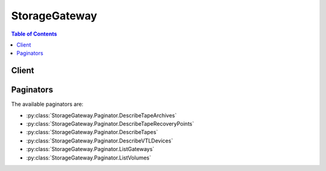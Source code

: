 

.. _EC2 API reference: http://docs.aws.amazon.com/AWSEC2/latest/APIReference/API_Operations.html
.. _Storage Gateway Concepts: http://docs.aws.amazon.com/storagegateway/latest/userguide/StorageGatewayConcepts.html
.. _AWS Storage Gateway Detail Page: http://aws.amazon.com/storagegateway
.. _ListLocalDisks: http://docs.aws.amazon.com/storagegateway/latest/userguide/API_ListLocalDisks.html
.. _Welcome: http://docs.aws.amazon.com/storagegateway/latest/APIReference/Welcome.html
.. _Working With Snapshots in the AWS Storage Gateway Console: http://docs.aws.amazon.com/storagegateway/latest/userguide/WorkingWithSnapshots.html
.. _Regions and Endpoints: http://docs.aws.amazon.com/general/latest/gr/rande.html#sg_region
.. _Activate the AWS Storage Gateway: http://docs.aws.amazon.com/storagegateway/latest/userguide/GettingStartedActivateGateway-common.html
.. _Customizing Your Linux iSCSI Settings: http://docs.aws.amazon.com/storagegateway/latest/userguide/ConfiguringiSCSIClientInitiatorRedHatClient.html#CustomizeLinuxiSCSISettings
.. _Customizing Your Windows iSCSI Settings: http://docs.aws.amazon.com/storagegateway/latest/userguide/ConfiguringiSCSIClientInitiatorWindowsClient.html#CustomizeWindowsiSCSISettings
.. _Working with Snapshots: http://docs.aws.amazon.com/storagegateway/latest/userguide/WorkingWithSnapshots.html
.. _DescribeSnapshots: http://docs.aws.amazon.com/AWSEC2/latest/APIReference/ApiReference-query-DescribeSnapshots.html


**************
StorageGateway
**************

.. contents:: Table of Contents
   :depth: 2


======
Client
======



.. py:class:: StorageGateway.Client

  A low-level client representing AWS Storage Gateway::

    
    import boto3
    
    client = boto3.client('storagegateway')

  
  These are the available methods:
  
  *   :py:meth:`activate_gateway`

  
  *   :py:meth:`add_cache`

  
  *   :py:meth:`add_tags_to_resource`

  
  *   :py:meth:`add_upload_buffer`

  
  *   :py:meth:`add_working_storage`

  
  *   :py:meth:`can_paginate`

  
  *   :py:meth:`cancel_archival`

  
  *   :py:meth:`cancel_retrieval`

  
  *   :py:meth:`create_cached_iscsi_volume`

  
  *   :py:meth:`create_snapshot`

  
  *   :py:meth:`create_snapshot_from_volume_recovery_point`

  
  *   :py:meth:`create_stored_iscsi_volume`

  
  *   :py:meth:`create_tape_with_barcode`

  
  *   :py:meth:`create_tapes`

  
  *   :py:meth:`delete_bandwidth_rate_limit`

  
  *   :py:meth:`delete_chap_credentials`

  
  *   :py:meth:`delete_gateway`

  
  *   :py:meth:`delete_snapshot_schedule`

  
  *   :py:meth:`delete_tape`

  
  *   :py:meth:`delete_tape_archive`

  
  *   :py:meth:`delete_volume`

  
  *   :py:meth:`describe_bandwidth_rate_limit`

  
  *   :py:meth:`describe_cache`

  
  *   :py:meth:`describe_cached_iscsi_volumes`

  
  *   :py:meth:`describe_chap_credentials`

  
  *   :py:meth:`describe_gateway_information`

  
  *   :py:meth:`describe_maintenance_start_time`

  
  *   :py:meth:`describe_snapshot_schedule`

  
  *   :py:meth:`describe_stored_iscsi_volumes`

  
  *   :py:meth:`describe_tape_archives`

  
  *   :py:meth:`describe_tape_recovery_points`

  
  *   :py:meth:`describe_tapes`

  
  *   :py:meth:`describe_upload_buffer`

  
  *   :py:meth:`describe_vtl_devices`

  
  *   :py:meth:`describe_working_storage`

  
  *   :py:meth:`disable_gateway`

  
  *   :py:meth:`generate_presigned_url`

  
  *   :py:meth:`get_paginator`

  
  *   :py:meth:`get_waiter`

  
  *   :py:meth:`list_gateways`

  
  *   :py:meth:`list_local_disks`

  
  *   :py:meth:`list_tags_for_resource`

  
  *   :py:meth:`list_tapes`

  
  *   :py:meth:`list_volume_initiators`

  
  *   :py:meth:`list_volume_recovery_points`

  
  *   :py:meth:`list_volumes`

  
  *   :py:meth:`remove_tags_from_resource`

  
  *   :py:meth:`reset_cache`

  
  *   :py:meth:`retrieve_tape_archive`

  
  *   :py:meth:`retrieve_tape_recovery_point`

  
  *   :py:meth:`set_local_console_password`

  
  *   :py:meth:`shutdown_gateway`

  
  *   :py:meth:`start_gateway`

  
  *   :py:meth:`update_bandwidth_rate_limit`

  
  *   :py:meth:`update_chap_credentials`

  
  *   :py:meth:`update_gateway_information`

  
  *   :py:meth:`update_gateway_software_now`

  
  *   :py:meth:`update_maintenance_start_time`

  
  *   :py:meth:`update_snapshot_schedule`

  
  *   :py:meth:`update_vtl_device_type`

  

  .. py:method:: activate_gateway(**kwargs)

    

    Activates the gateway you previously deployed on your host. For more information, see `Activate the AWS Storage Gateway`_ . In the activation process, you specify information such as the you want to use for storing snapshots, the time zone for scheduled snapshots the gateway snapshot schedule window, an activation key, and a name for your gateway. The activation process also associates your gateway with your account; for more information, see  UpdateGatewayInformation .

     

    .. note::

      

      You must turn on the gateway VM before you can activate your gateway.

       

    

    **Request Syntax** 
    ::

      response = client.activate_gateway(
          ActivationKey='string',
          GatewayName='string',
          GatewayTimezone='string',
          GatewayRegion='string',
          GatewayType='string',
          TapeDriveType='string',
          MediumChangerType='string'
      )
    :type ActivationKey: string
    :param ActivationKey: **[REQUIRED]** 

      Your gateway activation key. You can obtain the activation key by sending an HTTP GET request with redirects enabled to the gateway IP address (port 80). The redirect URL returned in the response provides you the activation key for your gateway in the query string parameter ``activationKey`` . It may also include other activation-related parameters, however, these are merely defaults -- the arguments you pass to the ``ActivateGateway`` API call determine the actual configuration of your gateway.

      

    
    :type GatewayName: string
    :param GatewayName: **[REQUIRED]** 

      The name you configured for your gateway.

      

    
    :type GatewayTimezone: string
    :param GatewayTimezone: **[REQUIRED]** 

      A value that indicates the time zone you want to set for the gateway. The time zone is used, for example, for scheduling snapshots and your gateway's maintenance schedule.

      

    
    :type GatewayRegion: string
    :param GatewayRegion: **[REQUIRED]** 

      A value that indicates the region where you want to store the snapshot backups. The gateway region specified must be the same region as the region in your ``Host`` header in the request. For more information about available regions and endpoints for AWS Storage Gateway, see `Regions and Endpoints`_ in the *Amazon Web Services Glossary* .

       

      Valid Values: "us-east-1", "us-west-1", "us-west-2", "eu-west-1", "eu-central-1", "ap-northeast-1", "ap-northeast-2", "ap-southeast-1", "ap-southeast-2", "sa-east-1"

      

    
    :type GatewayType: string
    :param GatewayType: 

      A value that defines the type of gateway to activate. The type specified is critical to all later functions of the gateway and cannot be changed after activation. The default value is ``STORED`` . 

      

    
    :type TapeDriveType: string
    :param TapeDriveType: 

      The value that indicates the type of tape drive to use for gateway-VTL. This field is optional.

       

      Valid Values: "IBM-ULT3580-TD5" 

      

    
    :type MediumChangerType: string
    :param MediumChangerType: 

      The value that indicates the type of medium changer to use for gateway-VTL. This field is optional.

       

      Valid Values: "STK-L700", "AWS-Gateway-VTL"

      

    
    
    :rtype: dict
    :returns: 
      
      **Response Syntax** 

      
      ::

        {
            'GatewayARN': 'string'
        }
      **Response Structure** 

      

      - *(dict) --* 

        AWS Storage Gateway returns the Amazon Resource Name (ARN) of the activated gateway. It is a string made of information such as your account, gateway name, and region. This ARN is used to reference the gateway in other API operations as well as resource-based authorization.

         

        .. note::

          

          For gateways activated prior to September 02, 2015 the gateway ARN contains the gateway name rather than the gateway id. Changing the name of the gateway has no effect on the gateway ARN.

           

        
        

        - **GatewayARN** *(string) --* 

          The Amazon Resource Name (ARN) of the gateway. Use the  ListGateways operation to return a list of gateways for your account and region.

          
    

  .. py:method:: add_cache(**kwargs)

    

    Configures one or more gateway local disks as cache for a cached-volume gateway. This operation is supported only for the gateway-cached volume architecture (see `Storage Gateway Concepts`_ ).

     

    In the request, you specify the gateway Amazon Resource Name (ARN) to which you want to add cache, and one or more disk IDs that you want to configure as cache.

    

    **Request Syntax** 
    ::

      response = client.add_cache(
          GatewayARN='string',
          DiskIds=[
              'string',
          ]
      )
    :type GatewayARN: string
    :param GatewayARN: **[REQUIRED]** 

      The Amazon Resource Name (ARN) of the gateway. Use the  ListGateways operation to return a list of gateways for your account and region.

      

    
    :type DiskIds: list
    :param DiskIds: **[REQUIRED]** 

    
      - *(string) --* 

      
  
    
    :rtype: dict
    :returns: 
      
      **Response Syntax** 

      
      ::

        {
            'GatewayARN': 'string'
        }
      **Response Structure** 

      

      - *(dict) --* 
        

        - **GatewayARN** *(string) --* 

          The Amazon Resource Name (ARN) of the gateway. Use the  ListGateways operation to return a list of gateways for your account and region.

          
    

  .. py:method:: add_tags_to_resource(**kwargs)

    

    Adds one or more tags to the specified resource. You use tags to add metadata to resources, which you can use to categorize these resources. For example, you can categorize resources by purpose, owner, environment, or team. Each tag consists of a key and a value, which you define. You can add tags to the following AWS Storage Gateway resources:

     

     
    * Storage gateways of all types 
     

     

     
    * Storage Volumes 
     

     

     
    * Virtual Tapes 
     

     

    You can create a maximum of 10 tags for each resource. Virtual tapes and storage volumes that are recovered to a new gateway maintain their tags.

    

    **Request Syntax** 
    ::

      response = client.add_tags_to_resource(
          ResourceARN='string',
          Tags=[
              {
                  'Key': 'string',
                  'Value': 'string'
              },
          ]
      )
    :type ResourceARN: string
    :param ResourceARN: **[REQUIRED]** 

      The Amazon Resource Name (ARN) of the resource you want to add tags to.

      

    
    :type Tags: list
    :param Tags: **[REQUIRED]** 

      The key-value pair that represents the tag you want to add to the resource. The value can be an empty string.

       

      .. note::

         

        Valid characters for key and value are letters, spaces, and numbers representable in UTF-8 format, and the following special characters: + - = . _ : / @.

         

      

    
      - *(dict) --* 

      
        - **Key** *(string) --* **[REQUIRED]** 

        
        - **Value** *(string) --* **[REQUIRED]** 

        
      
  
    
    :rtype: dict
    :returns: 
      
      **Response Syntax** 

      
      ::

        {
            'ResourceARN': 'string'
        }
      **Response Structure** 

      

      - *(dict) --* 

        AddTagsToResourceOutput

        
        

        - **ResourceARN** *(string) --* 

          The Amazon Resource Name (ARN) of the resource you want to add tags to.

          
    

  .. py:method:: add_upload_buffer(**kwargs)

    

    Configures one or more gateway local disks as upload buffer for a specified gateway. This operation is supported for both the gateway-stored and gateway-cached volume architectures.

     

    In the request, you specify the gateway Amazon Resource Name (ARN) to which you want to add upload buffer, and one or more disk IDs that you want to configure as upload buffer.

    

    **Request Syntax** 
    ::

      response = client.add_upload_buffer(
          GatewayARN='string',
          DiskIds=[
              'string',
          ]
      )
    :type GatewayARN: string
    :param GatewayARN: **[REQUIRED]** 

      The Amazon Resource Name (ARN) of the gateway. Use the  ListGateways operation to return a list of gateways for your account and region.

      

    
    :type DiskIds: list
    :param DiskIds: **[REQUIRED]** 

    
      - *(string) --* 

      
  
    
    :rtype: dict
    :returns: 
      
      **Response Syntax** 

      
      ::

        {
            'GatewayARN': 'string'
        }
      **Response Structure** 

      

      - *(dict) --* 
        

        - **GatewayARN** *(string) --* 

          The Amazon Resource Name (ARN) of the gateway. Use the  ListGateways operation to return a list of gateways for your account and region.

          
    

  .. py:method:: add_working_storage(**kwargs)

    

    Configures one or more gateway local disks as working storage for a gateway. This operation is supported only for the gateway-stored volume architecture. This operation is deprecated in cached-volumes API version 20120630. Use  AddUploadBuffer instead.

     

    .. note::

       

      Working storage is also referred to as upload buffer. You can also use the  AddUploadBuffer operation to add upload buffer to a stored-volume gateway.

       

     

    In the request, you specify the gateway Amazon Resource Name (ARN) to which you want to add working storage, and one or more disk IDs that you want to configure as working storage.

    

    **Request Syntax** 
    ::

      response = client.add_working_storage(
          GatewayARN='string',
          DiskIds=[
              'string',
          ]
      )
    :type GatewayARN: string
    :param GatewayARN: **[REQUIRED]** 

      The Amazon Resource Name (ARN) of the gateway. Use the  ListGateways operation to return a list of gateways for your account and region.

      

    
    :type DiskIds: list
    :param DiskIds: **[REQUIRED]** 

      An array of strings that identify disks that are to be configured as working storage. Each string have a minimum length of 1 and maximum length of 300. You can get the disk IDs from the  ListLocalDisks API.

      

    
      - *(string) --* 

      
  
    
    :rtype: dict
    :returns: 
      
      **Response Syntax** 

      
      ::

        {
            'GatewayARN': 'string'
        }
      **Response Structure** 

      

      - *(dict) --* 

        A JSON object containing the of the gateway for which working storage was configured.

        
        

        - **GatewayARN** *(string) --* 

          The Amazon Resource Name (ARN) of the gateway. Use the  ListGateways operation to return a list of gateways for your account and region.

          
    

  .. py:method:: can_paginate(operation_name)

        
    Check if an operation can be paginated.
    
    :type operation_name: string
    :param operation_name: The operation name.  This is the same name
        as the method name on the client.  For example, if the
        method name is ``create_foo``, and you'd normally invoke the
        operation as ``client.create_foo(**kwargs)``, if the
        ``create_foo`` operation can be paginated, you can use the
        call ``client.get_paginator("create_foo")``.
    
    :return: ``True`` if the operation can be paginated,
        ``False`` otherwise.


  .. py:method:: cancel_archival(**kwargs)

    

    Cancels archiving of a virtual tape to the virtual tape shelf (VTS) after the archiving process is initiated.

    

    **Request Syntax** 
    ::

      response = client.cancel_archival(
          GatewayARN='string',
          TapeARN='string'
      )
    :type GatewayARN: string
    :param GatewayARN: **[REQUIRED]** 

      The Amazon Resource Name (ARN) of the gateway. Use the  ListGateways operation to return a list of gateways for your account and region.

      

    
    :type TapeARN: string
    :param TapeARN: **[REQUIRED]** 

      The Amazon Resource Name (ARN) of the virtual tape you want to cancel archiving for.

      

    
    
    :rtype: dict
    :returns: 
      
      **Response Syntax** 

      
      ::

        {
            'TapeARN': 'string'
        }
      **Response Structure** 

      

      - *(dict) --* 

        CancelArchivalOutput

        
        

        - **TapeARN** *(string) --* 

          The Amazon Resource Name (ARN) of the virtual tape for which archiving was canceled.

          
    

  .. py:method:: cancel_retrieval(**kwargs)

    

    Cancels retrieval of a virtual tape from the virtual tape shelf (VTS) to a gateway after the retrieval process is initiated. The virtual tape is returned to the VTS.

    

    **Request Syntax** 
    ::

      response = client.cancel_retrieval(
          GatewayARN='string',
          TapeARN='string'
      )
    :type GatewayARN: string
    :param GatewayARN: **[REQUIRED]** 

      The Amazon Resource Name (ARN) of the gateway. Use the  ListGateways operation to return a list of gateways for your account and region.

      

    
    :type TapeARN: string
    :param TapeARN: **[REQUIRED]** 

      The Amazon Resource Name (ARN) of the virtual tape you want to cancel retrieval for.

      

    
    
    :rtype: dict
    :returns: 
      
      **Response Syntax** 

      
      ::

        {
            'TapeARN': 'string'
        }
      **Response Structure** 

      

      - *(dict) --* 

        CancelRetrievalOutput

        
        

        - **TapeARN** *(string) --* 

          The Amazon Resource Name (ARN) of the virtual tape for which retrieval was canceled.

          
    

  .. py:method:: create_cached_iscsi_volume(**kwargs)

    

    Creates a cached volume on a specified cached gateway. This operation is supported only for the gateway-cached volume architecture.

     

    .. note::

      

      Cache storage must be allocated to the gateway before you can create a cached volume. Use the  AddCache operation to add cache storage to a gateway. 

       

     

    In the request, you must specify the gateway, size of the volume in bytes, the iSCSI target name, an IP address on which to expose the target, and a unique client token. In response, AWS Storage Gateway creates the volume and returns information about it such as the volume Amazon Resource Name (ARN), its size, and the iSCSI target ARN that initiators can use to connect to the volume target.

    

    **Request Syntax** 
    ::

      response = client.create_cached_iscsi_volume(
          GatewayARN='string',
          VolumeSizeInBytes=123,
          SnapshotId='string',
          TargetName='string',
          NetworkInterfaceId='string',
          ClientToken='string'
      )
    :type GatewayARN: string
    :param GatewayARN: **[REQUIRED]** 

      The Amazon Resource Name (ARN) of the gateway. Use the  ListGateways operation to return a list of gateways for your account and region.

      

    
    :type VolumeSizeInBytes: integer
    :param VolumeSizeInBytes: **[REQUIRED]** 

    
    :type SnapshotId: string
    :param SnapshotId: 

    
    :type TargetName: string
    :param TargetName: **[REQUIRED]** 

    
    :type NetworkInterfaceId: string
    :param NetworkInterfaceId: **[REQUIRED]** 

    
    :type ClientToken: string
    :param ClientToken: **[REQUIRED]** 

    
    
    :rtype: dict
    :returns: 
      
      **Response Syntax** 

      
      ::

        {
            'VolumeARN': 'string',
            'TargetARN': 'string'
        }
      **Response Structure** 

      

      - *(dict) --* 
        

        - **VolumeARN** *(string) --* 
        

        - **TargetARN** *(string) --* 
    

  .. py:method:: create_snapshot(**kwargs)

    

    Initiates a snapshot of a volume.

     

    AWS Storage Gateway provides the ability to back up point-in-time snapshots of your data to Amazon Simple Storage (S3) for durable off-site recovery, as well as import the data to an Amazon Elastic Block Store (EBS) volume in Amazon Elastic Compute Cloud (EC2). You can take snapshots of your gateway volume on a scheduled or ad-hoc basis. This API enables you to take ad-hoc snapshot. For more information, see `Working With Snapshots in the AWS Storage Gateway Console`_ .

     

    In the CreateSnapshot request you identify the volume by providing its Amazon Resource Name (ARN). You must also provide description for the snapshot. When AWS Storage Gateway takes the snapshot of specified volume, the snapshot and description appears in the AWS Storage Gateway Console. In response, AWS Storage Gateway returns you a snapshot ID. You can use this snapshot ID to check the snapshot progress or later use it when you want to create a volume from a snapshot.

     

    .. note::

      

      To list or delete a snapshot, you must use the Amazon EC2 API. For more information, see DescribeSnapshots or DeleteSnapshot in the `EC2 API reference`_ .

       

     

    .. warning::

       

      Volume and snapshot IDs are changing to a longer length ID format. For more information, see the important note on the `Welcome`_ page.

       

    

    **Request Syntax** 
    ::

      response = client.create_snapshot(
          VolumeARN='string',
          SnapshotDescription='string'
      )
    :type VolumeARN: string
    :param VolumeARN: **[REQUIRED]** 

      The Amazon Resource Name (ARN) of the volume. Use the  ListVolumes operation to return a list of gateway volumes.

      

    
    :type SnapshotDescription: string
    :param SnapshotDescription: **[REQUIRED]** 

      Textual description of the snapshot that appears in the Amazon EC2 console, Elastic Block Store snapshots panel in the **Description** field, and in the AWS Storage Gateway snapshot **Details** pane, **Description** field

      

    
    
    :rtype: dict
    :returns: 
      
      **Response Syntax** 

      
      ::

        {
            'VolumeARN': 'string',
            'SnapshotId': 'string'
        }
      **Response Structure** 

      

      - *(dict) --* 

        A JSON object containing the following fields:

        
        

        - **VolumeARN** *(string) --* 

          The Amazon Resource Name (ARN) of the volume of which the snapshot was taken.

          
        

        - **SnapshotId** *(string) --* 

          The snapshot ID that is used to refer to the snapshot in future operations such as describing snapshots (Amazon Elastic Compute Cloud API ``DescribeSnapshots`` ) or creating a volume from a snapshot ( CreateStorediSCSIVolume ).

          
    

  .. py:method:: create_snapshot_from_volume_recovery_point(**kwargs)

    

    Initiates a snapshot of a gateway from a volume recovery point. This operation is supported only for the gateway-cached volume architecture.

     

    A volume recovery point is a point in time at which all data of the volume is consistent and from which you can create a snapshot. To get a list of volume recovery point for gateway-cached volumes, use  ListVolumeRecoveryPoints .

     

    In the ``CreateSnapshotFromVolumeRecoveryPoint`` request, you identify the volume by providing its Amazon Resource Name (ARN). You must also provide a description for the snapshot. When AWS Storage Gateway takes a snapshot of the specified volume, the snapshot and its description appear in the AWS Storage Gateway console. In response, AWS Storage Gateway returns you a snapshot ID. You can use this snapshot ID to check the snapshot progress or later use it when you want to create a volume from a snapshot.

     

    .. note::

       

      To list or delete a snapshot, you must use the Amazon EC2 API. For more information, in *Amazon Elastic Compute Cloud API Reference* .

       

    

    **Request Syntax** 
    ::

      response = client.create_snapshot_from_volume_recovery_point(
          VolumeARN='string',
          SnapshotDescription='string'
      )
    :type VolumeARN: string
    :param VolumeARN: **[REQUIRED]** 

    
    :type SnapshotDescription: string
    :param SnapshotDescription: **[REQUIRED]** 

    
    
    :rtype: dict
    :returns: 
      
      **Response Syntax** 

      
      ::

        {
            'SnapshotId': 'string',
            'VolumeARN': 'string',
            'VolumeRecoveryPointTime': 'string'
        }
      **Response Structure** 

      

      - *(dict) --* 
        

        - **SnapshotId** *(string) --* 
        

        - **VolumeARN** *(string) --* 
        

        - **VolumeRecoveryPointTime** *(string) --* 
    

  .. py:method:: create_stored_iscsi_volume(**kwargs)

    

    Creates a volume on a specified gateway. This operation is supported only for the gateway-stored volume architecture.

     

    The size of the volume to create is inferred from the disk size. You can choose to preserve existing data on the disk, create volume from an existing snapshot, or create an empty volume. If you choose to create an empty gateway volume, then any existing data on the disk is erased.

     

    In the request you must specify the gateway and the disk information on which you are creating the volume. In response, AWS Storage Gateway creates the volume and returns volume information such as the volume Amazon Resource Name (ARN), its size, and the iSCSI target ARN that initiators can use to connect to the volume target.

    

    **Request Syntax** 
    ::

      response = client.create_stored_iscsi_volume(
          GatewayARN='string',
          DiskId='string',
          SnapshotId='string',
          PreserveExistingData=True|False,
          TargetName='string',
          NetworkInterfaceId='string'
      )
    :type GatewayARN: string
    :param GatewayARN: **[REQUIRED]** 

      The Amazon Resource Name (ARN) of the gateway. Use the  ListGateways operation to return a list of gateways for your account and region.

      

    
    :type DiskId: string
    :param DiskId: **[REQUIRED]** 

      The unique identifier for the gateway local disk that is configured as a stored volume. Use `ListLocalDisks`_ to list disk IDs for a gateway.

      

    
    :type SnapshotId: string
    :param SnapshotId: 

      The snapshot ID (e.g. "snap-1122aabb") of the snapshot to restore as the new stored volume. Specify this field if you want to create the iSCSI storage volume from a snapshot otherwise do not include this field. To list snapshots for your account use `DescribeSnapshots`_ in the *Amazon Elastic Compute Cloud API Reference* .

      

    
    :type PreserveExistingData: boolean
    :param PreserveExistingData: **[REQUIRED]** 

      Specify this field as true if you want to preserve the data on the local disk. Otherwise, specifying this field as false creates an empty volume.

       

      Valid Values: true, false

      

    
    :type TargetName: string
    :param TargetName: **[REQUIRED]** 

      The name of the iSCSI target used by initiators to connect to the target and as a suffix for the target ARN. For example, specifying ``TargetName`` as *myvolume* results in the target ARN of arn:aws:storagegateway:us-east-1:111122223333:gateway/sgw-12A3456B/target/iqn.1997-05.com.amazon:myvolume. The target name must be unique across all volumes of a gateway.

      

    
    :type NetworkInterfaceId: string
    :param NetworkInterfaceId: **[REQUIRED]** 

      The network interface of the gateway on which to expose the iSCSI target. Only IPv4 addresses are accepted. Use  DescribeGatewayInformation to get a list of the network interfaces available on a gateway.

       

      Valid Values: A valid IP address.

      

    
    
    :rtype: dict
    :returns: 
      
      **Response Syntax** 

      
      ::

        {
            'VolumeARN': 'string',
            'VolumeSizeInBytes': 123,
            'TargetARN': 'string'
        }
      **Response Structure** 

      

      - *(dict) --* 

        A JSON object containing the following fields:

        
        

        - **VolumeARN** *(string) --* 

          The Amazon Resource Name (ARN) of the configured volume.

          
        

        - **VolumeSizeInBytes** *(integer) --* 

          The size of the volume in bytes.

          
        

        - **TargetARN** *(string) --* 

          he Amazon Resource Name (ARN) of the volume target that includes the iSCSI name that initiators can use to connect to the target.

          
    

  .. py:method:: create_tape_with_barcode(**kwargs)

    

    Creates a virtual tape by using your own barcode. You write data to the virtual tape and then archive the tape.

     

    .. note::

      

      Cache storage must be allocated to the gateway before you can create a virtual tape. Use the  AddCache operation to add cache storage to a gateway.

       

    

    **Request Syntax** 
    ::

      response = client.create_tape_with_barcode(
          GatewayARN='string',
          TapeSizeInBytes=123,
          TapeBarcode='string'
      )
    :type GatewayARN: string
    :param GatewayARN: **[REQUIRED]** 

      The unique Amazon Resource Name (ARN) that represents the gateway to associate the virtual tape with. Use the  ListGateways operation to return a list of gateways for your account and region.

      

    
    :type TapeSizeInBytes: integer
    :param TapeSizeInBytes: **[REQUIRED]** 

      The size, in bytes, of the virtual tape that you want to create.

       

      .. note::

        

        The size must be aligned by gigabyte (1024*1024*1024 byte).

         

      

    
    :type TapeBarcode: string
    :param TapeBarcode: **[REQUIRED]** 

      The barcode that you want to assign to the tape.

      

    
    
    :rtype: dict
    :returns: 
      
      **Response Syntax** 

      
      ::

        {
            'TapeARN': 'string'
        }
      **Response Structure** 

      

      - *(dict) --* 

        CreateTapeOutput

        
        

        - **TapeARN** *(string) --* 

          A unique Amazon Resource Name (ARN) that represents the virtual tape that was created.

          
    

  .. py:method:: create_tapes(**kwargs)

    

    Creates one or more virtual tapes. You write data to the virtual tapes and then archive the tapes.

     

    .. note::

      

      Cache storage must be allocated to the gateway before you can create virtual tapes. Use the  AddCache operation to add cache storage to a gateway. 

       

    

    **Request Syntax** 
    ::

      response = client.create_tapes(
          GatewayARN='string',
          TapeSizeInBytes=123,
          ClientToken='string',
          NumTapesToCreate=123,
          TapeBarcodePrefix='string'
      )
    :type GatewayARN: string
    :param GatewayARN: **[REQUIRED]** 

      The unique Amazon Resource Name (ARN) that represents the gateway to associate the virtual tapes with. Use the  ListGateways operation to return a list of gateways for your account and region.

      

    
    :type TapeSizeInBytes: integer
    :param TapeSizeInBytes: **[REQUIRED]** 

      The size, in bytes, of the virtual tapes that you want to create.

       

      .. note::

        

        The size must be aligned by gigabyte (1024*1024*1024 byte).

         

      

    
    :type ClientToken: string
    :param ClientToken: **[REQUIRED]** 

      A unique identifier that you use to retry a request. If you retry a request, use the same ``ClientToken`` you specified in the initial request.

       

      .. note::

        

        Using the same ``ClientToken`` prevents creating the tape multiple times.

         

      

    
    :type NumTapesToCreate: integer
    :param NumTapesToCreate: **[REQUIRED]** 

      The number of virtual tapes that you want to create.

      

    
    :type TapeBarcodePrefix: string
    :param TapeBarcodePrefix: **[REQUIRED]** 

      A prefix that you append to the barcode of the virtual tape you are creating. This prefix makes the barcode unique.

       

      .. note::

        

        The prefix must be 1 to 4 characters in length and must be one of the uppercase letters from A to Z.

         

      

    
    
    :rtype: dict
    :returns: 
      
      **Response Syntax** 

      
      ::

        {
            'TapeARNs': [
                'string',
            ]
        }
      **Response Structure** 

      

      - *(dict) --* 

        CreateTapeOutput

        
        

        - **TapeARNs** *(list) --* 

          A list of unique Amazon Resource Names (ARNs) that represents the virtual tapes that were created.

          
          

          - *(string) --* 
      
    

  .. py:method:: delete_bandwidth_rate_limit(**kwargs)

    

    Deletes the bandwidth rate limits of a gateway. You can delete either the upload and download bandwidth rate limit, or you can delete both. If you delete only one of the limits, the other limit remains unchanged. To specify which gateway to work with, use the Amazon Resource Name (ARN) of the gateway in your request.

    

    **Request Syntax** 
    ::

      response = client.delete_bandwidth_rate_limit(
          GatewayARN='string',
          BandwidthType='string'
      )
    :type GatewayARN: string
    :param GatewayARN: **[REQUIRED]** 

      The Amazon Resource Name (ARN) of the gateway. Use the  ListGateways operation to return a list of gateways for your account and region.

      

    
    :type BandwidthType: string
    :param BandwidthType: **[REQUIRED]** 

    
    
    :rtype: dict
    :returns: 
      
      **Response Syntax** 

      
      ::

        {
            'GatewayARN': 'string'
        }
      **Response Structure** 

      

      - *(dict) --* 

        A JSON object containing the of the gateway whose bandwidth rate information was deleted.

        
        

        - **GatewayARN** *(string) --* 

          The Amazon Resource Name (ARN) of the gateway. Use the  ListGateways operation to return a list of gateways for your account and region.

          
    

  .. py:method:: delete_chap_credentials(**kwargs)

    

    Deletes Challenge-Handshake Authentication Protocol (CHAP) credentials for a specified iSCSI target and initiator pair.

    

    **Request Syntax** 
    ::

      response = client.delete_chap_credentials(
          TargetARN='string',
          InitiatorName='string'
      )
    :type TargetARN: string
    :param TargetARN: **[REQUIRED]** 

      The Amazon Resource Name (ARN) of the iSCSI volume target. Use the  DescribeStorediSCSIVolumes operation to return to retrieve the TargetARN for specified VolumeARN.

      

    
    :type InitiatorName: string
    :param InitiatorName: **[REQUIRED]** 

      The iSCSI initiator that connects to the target.

      

    
    
    :rtype: dict
    :returns: 
      
      **Response Syntax** 

      
      ::

        {
            'TargetARN': 'string',
            'InitiatorName': 'string'
        }
      **Response Structure** 

      

      - *(dict) --* 

        A JSON object containing the following fields:

        
        

        - **TargetARN** *(string) --* 

          The Amazon Resource Name (ARN) of the target.

          
        

        - **InitiatorName** *(string) --* 

          The iSCSI initiator that connects to the target.

          
    

  .. py:method:: delete_gateway(**kwargs)

    

    Deletes a gateway. To specify which gateway to delete, use the Amazon Resource Name (ARN) of the gateway in your request. The operation deletes the gateway; however, it does not delete the gateway virtual machine (VM) from your host computer.

     

    After you delete a gateway, you cannot reactivate it. Completed snapshots of the gateway volumes are not deleted upon deleting the gateway, however, pending snapshots will not complete. After you delete a gateway, your next step is to remove it from your environment.

     

    .. warning::

       

      You no longer pay software charges after the gateway is deleted; however, your existing Amazon EBS snapshots persist and you will continue to be billed for these snapshots. You can choose to remove all remaining Amazon EBS snapshots by canceling your Amazon EC2 subscription. If you prefer not to cancel your Amazon EC2 subscription, you can delete your snapshots using the Amazon EC2 console. For more information, see the `AWS Storage Gateway Detail Page`_ . 

       

    

    **Request Syntax** 
    ::

      response = client.delete_gateway(
          GatewayARN='string'
      )
    :type GatewayARN: string
    :param GatewayARN: **[REQUIRED]** 

      The Amazon Resource Name (ARN) of the gateway. Use the  ListGateways operation to return a list of gateways for your account and region.

      

    
    
    :rtype: dict
    :returns: 
      
      **Response Syntax** 

      
      ::

        {
            'GatewayARN': 'string'
        }
      **Response Structure** 

      

      - *(dict) --* 

        A JSON object containing the id of the deleted gateway.

        
        

        - **GatewayARN** *(string) --* 

          The Amazon Resource Name (ARN) of the gateway. Use the  ListGateways operation to return a list of gateways for your account and region.

          
    

  .. py:method:: delete_snapshot_schedule(**kwargs)

    

    Deletes a snapshot of a volume.

     

    You can take snapshots of your gateway volumes on a scheduled or ad hoc basis. This API action enables you to delete a snapshot schedule for a volume. For more information, see `Working with Snapshots`_ . In the ``DeleteSnapshotSchedule`` request, you identify the volume by providing its Amazon Resource Name (ARN). 

     

    .. note::

       

      To list or delete a snapshot, you must use the Amazon EC2 API. in *Amazon Elastic Compute Cloud API Reference* .

       

    

    **Request Syntax** 
    ::

      response = client.delete_snapshot_schedule(
          VolumeARN='string'
      )
    :type VolumeARN: string
    :param VolumeARN: **[REQUIRED]** 

    
    
    :rtype: dict
    :returns: 
      
      **Response Syntax** 

      
      ::

        {
            'VolumeARN': 'string'
        }
      **Response Structure** 

      

      - *(dict) --* 
        

        - **VolumeARN** *(string) --* 
    

  .. py:method:: delete_tape(**kwargs)

    

    Deletes the specified virtual tape.

    

    **Request Syntax** 
    ::

      response = client.delete_tape(
          GatewayARN='string',
          TapeARN='string'
      )
    :type GatewayARN: string
    :param GatewayARN: **[REQUIRED]** 

      The unique Amazon Resource Name (ARN) of the gateway that the virtual tape to delete is associated with. Use the  ListGateways operation to return a list of gateways for your account and region.

      

    
    :type TapeARN: string
    :param TapeARN: **[REQUIRED]** 

      The Amazon Resource Name (ARN) of the virtual tape to delete.

      

    
    
    :rtype: dict
    :returns: 
      
      **Response Syntax** 

      
      ::

        {
            'TapeARN': 'string'
        }
      **Response Structure** 

      

      - *(dict) --* 

        DeleteTapeOutput

        
        

        - **TapeARN** *(string) --* 

          The Amazon Resource Name (ARN) of the deleted virtual tape.

          
    

  .. py:method:: delete_tape_archive(**kwargs)

    

    Deletes the specified virtual tape from the virtual tape shelf (VTS).

    

    **Request Syntax** 
    ::

      response = client.delete_tape_archive(
          TapeARN='string'
      )
    :type TapeARN: string
    :param TapeARN: **[REQUIRED]** 

      The Amazon Resource Name (ARN) of the virtual tape to delete from the virtual tape shelf (VTS).

      

    
    
    :rtype: dict
    :returns: 
      
      **Response Syntax** 

      
      ::

        {
            'TapeARN': 'string'
        }
      **Response Structure** 

      

      - *(dict) --* 

        DeleteTapeArchiveOutput

        
        

        - **TapeARN** *(string) --* 

          The Amazon Resource Name (ARN) of the virtual tape that was deleted from the virtual tape shelf (VTS).

          
    

  .. py:method:: delete_volume(**kwargs)

    

    Deletes the specified gateway volume that you previously created using the  CreateCachediSCSIVolume or  CreateStorediSCSIVolume API. For gateway-stored volumes, the local disk that was configured as the storage volume is not deleted. You can reuse the local disk to create another storage volume. 

     

    Before you delete a gateway volume, make sure there are no iSCSI connections to the volume you are deleting. You should also make sure there is no snapshot in progress. You can use the Amazon Elastic Compute Cloud (Amazon EC2) API to query snapshots on the volume you are deleting and check the snapshot status. For more information, go to `DescribeSnapshots`_ in the *Amazon Elastic Compute Cloud API Reference* .

     

    In the request, you must provide the Amazon Resource Name (ARN) of the storage volume you want to delete.

    

    **Request Syntax** 
    ::

      response = client.delete_volume(
          VolumeARN='string'
      )
    :type VolumeARN: string
    :param VolumeARN: **[REQUIRED]** 

      The Amazon Resource Name (ARN) of the volume. Use the  ListVolumes operation to return a list of gateway volumes.

      

    
    
    :rtype: dict
    :returns: 
      
      **Response Syntax** 

      
      ::

        {
            'VolumeARN': 'string'
        }
      **Response Structure** 

      

      - *(dict) --* 

        A JSON object containing the of the storage volume that was deleted

        
        

        - **VolumeARN** *(string) --* 

          The Amazon Resource Name (ARN) of the storage volume that was deleted. It is the same ARN you provided in the request.

          
    

  .. py:method:: describe_bandwidth_rate_limit(**kwargs)

    

    Returns the bandwidth rate limits of a gateway. By default, these limits are not set, which means no bandwidth rate limiting is in effect.

     

    This operation only returns a value for a bandwidth rate limit only if the limit is set. If no limits are set for the gateway, then this operation returns only the gateway ARN in the response body. To specify which gateway to describe, use the Amazon Resource Name (ARN) of the gateway in your request.

    

    **Request Syntax** 
    ::

      response = client.describe_bandwidth_rate_limit(
          GatewayARN='string'
      )
    :type GatewayARN: string
    :param GatewayARN: **[REQUIRED]** 

      The Amazon Resource Name (ARN) of the gateway. Use the  ListGateways operation to return a list of gateways for your account and region.

      

    
    
    :rtype: dict
    :returns: 
      
      **Response Syntax** 

      
      ::

        {
            'GatewayARN': 'string',
            'AverageUploadRateLimitInBitsPerSec': 123,
            'AverageDownloadRateLimitInBitsPerSec': 123
        }
      **Response Structure** 

      

      - *(dict) --* 

        A JSON object containing the following fields:

        
        

        - **GatewayARN** *(string) --* 

          The Amazon Resource Name (ARN) of the gateway. Use the  ListGateways operation to return a list of gateways for your account and region.

          
        

        - **AverageUploadRateLimitInBitsPerSec** *(integer) --* 

          The average upload bandwidth rate limit in bits per second. This field does not appear in the response if the upload rate limit is not set.

          
        

        - **AverageDownloadRateLimitInBitsPerSec** *(integer) --* 

          The average download bandwidth rate limit in bits per second. This field does not appear in the response if the download rate limit is not set.

          
    

  .. py:method:: describe_cache(**kwargs)

    

    Returns information about the cache of a gateway. This operation is supported only for the gateway-cached volume architecture.

     

    The response includes disk IDs that are configured as cache, and it includes the amount of cache allocated and used.

    

    **Request Syntax** 
    ::

      response = client.describe_cache(
          GatewayARN='string'
      )
    :type GatewayARN: string
    :param GatewayARN: **[REQUIRED]** 

      The Amazon Resource Name (ARN) of the gateway. Use the  ListGateways operation to return a list of gateways for your account and region.

      

    
    
    :rtype: dict
    :returns: 
      
      **Response Syntax** 

      
      ::

        {
            'GatewayARN': 'string',
            'DiskIds': [
                'string',
            ],
            'CacheAllocatedInBytes': 123,
            'CacheUsedPercentage': 123.0,
            'CacheDirtyPercentage': 123.0,
            'CacheHitPercentage': 123.0,
            'CacheMissPercentage': 123.0
        }
      **Response Structure** 

      

      - *(dict) --* 
        

        - **GatewayARN** *(string) --* 

          The Amazon Resource Name (ARN) of the gateway. Use the  ListGateways operation to return a list of gateways for your account and region.

          
        

        - **DiskIds** *(list) --* 
          

          - *(string) --* 
      
        

        - **CacheAllocatedInBytes** *(integer) --* 
        

        - **CacheUsedPercentage** *(float) --* 
        

        - **CacheDirtyPercentage** *(float) --* 
        

        - **CacheHitPercentage** *(float) --* 
        

        - **CacheMissPercentage** *(float) --* 
    

  .. py:method:: describe_cached_iscsi_volumes(**kwargs)

    

    Returns a description of the gateway volumes specified in the request. This operation is supported only for the gateway-cached volume architecture.

     

    The list of gateway volumes in the request must be from one gateway. In the response Amazon Storage Gateway returns volume information sorted by volume Amazon Resource Name (ARN).

    

    **Request Syntax** 
    ::

      response = client.describe_cached_iscsi_volumes(
          VolumeARNs=[
              'string',
          ]
      )
    :type VolumeARNs: list
    :param VolumeARNs: **[REQUIRED]** 

    
      - *(string) --* 

      
  
    
    :rtype: dict
    :returns: 
      
      **Response Syntax** 

      
      ::

        {
            'CachediSCSIVolumes': [
                {
                    'VolumeARN': 'string',
                    'VolumeId': 'string',
                    'VolumeType': 'string',
                    'VolumeStatus': 'string',
                    'VolumeSizeInBytes': 123,
                    'VolumeProgress': 123.0,
                    'SourceSnapshotId': 'string',
                    'VolumeiSCSIAttributes': {
                        'TargetARN': 'string',
                        'NetworkInterfaceId': 'string',
                        'NetworkInterfacePort': 123,
                        'LunNumber': 123,
                        'ChapEnabled': True|False
                    }
                },
            ]
        }
      **Response Structure** 

      

      - *(dict) --* 

        A JSON object containing the following fields:

        
        

        - **CachediSCSIVolumes** *(list) --* 

          An array of objects where each object contains metadata about one cached volume.

          
          

          - *(dict) --* 
            

            - **VolumeARN** *(string) --* 
            

            - **VolumeId** *(string) --* 
            

            - **VolumeType** *(string) --* 
            

            - **VolumeStatus** *(string) --* 
            

            - **VolumeSizeInBytes** *(integer) --* 
            

            - **VolumeProgress** *(float) --* 
            

            - **SourceSnapshotId** *(string) --* 
            

            - **VolumeiSCSIAttributes** *(dict) --* 

              Lists iSCSI information about a volume.

              
              

              - **TargetARN** *(string) --* 

                The Amazon Resource Name (ARN) of the volume target.

                
              

              - **NetworkInterfaceId** *(string) --* 

                The network interface identifier.

                
              

              - **NetworkInterfacePort** *(integer) --* 

                The port used to communicate with iSCSI targets.

                
              

              - **LunNumber** *(integer) --* 

                The logical disk number.

                
              

              - **ChapEnabled** *(boolean) --* 

                Indicates whether mutual CHAP is enabled for the iSCSI target.

                
          
        
      
    

  .. py:method:: describe_chap_credentials(**kwargs)

    

    Returns an array of Challenge-Handshake Authentication Protocol (CHAP) credentials information for a specified iSCSI target, one for each target-initiator pair.

    

    **Request Syntax** 
    ::

      response = client.describe_chap_credentials(
          TargetARN='string'
      )
    :type TargetARN: string
    :param TargetARN: **[REQUIRED]** 

      The Amazon Resource Name (ARN) of the iSCSI volume target. Use the  DescribeStorediSCSIVolumes operation to return to retrieve the TargetARN for specified VolumeARN.

      

    
    
    :rtype: dict
    :returns: 
      
      **Response Syntax** 

      
      ::

        {
            'ChapCredentials': [
                {
                    'TargetARN': 'string',
                    'SecretToAuthenticateInitiator': 'string',
                    'InitiatorName': 'string',
                    'SecretToAuthenticateTarget': 'string'
                },
            ]
        }
      **Response Structure** 

      

      - *(dict) --* 

        A JSON object containing a .

        
        

        - **ChapCredentials** *(list) --* 

          An array of  ChapInfo objects that represent CHAP credentials. Each object in the array contains CHAP credential information for one target-initiator pair. If no CHAP credentials are set, an empty array is returned. CHAP credential information is provided in a JSON object with the following fields:

           

           
          * **InitiatorName** : The iSCSI initiator that connects to the target. 
           
          * **SecretToAuthenticateInitiator** : The secret key that the initiator (for example, the Windows client) must provide to participate in mutual CHAP with the target. 
           
          * **SecretToAuthenticateTarget** : The secret key that the target must provide to participate in mutual CHAP with the initiator (e.g. Windows client). 
           
          * **TargetARN** : The Amazon Resource Name (ARN) of the storage volume. 
           

          
          

          - *(dict) --* 

            Describes Challenge-Handshake Authentication Protocol (CHAP) information that supports authentication between your gateway and iSCSI initiators.

            
            

            - **TargetARN** *(string) --* 

              The Amazon Resource Name (ARN) of the volume.

               

              Valid Values: 50 to 500 lowercase letters, numbers, periods (.), and hyphens (-).

              
            

            - **SecretToAuthenticateInitiator** *(string) --* 

              The secret key that the initiator (for example, the Windows client) must provide to participate in mutual CHAP with the target.

              
            

            - **InitiatorName** *(string) --* 

              The iSCSI initiator that connects to the target.

              
            

            - **SecretToAuthenticateTarget** *(string) --* 

              The secret key that the target must provide to participate in mutual CHAP with the initiator (e.g. Windows client).

              
        
      
    

  .. py:method:: describe_gateway_information(**kwargs)

    

    Returns metadata about a gateway such as its name, network interfaces, configured time zone, and the state (whether the gateway is running or not). To specify which gateway to describe, use the Amazon Resource Name (ARN) of the gateway in your request.

    

    **Request Syntax** 
    ::

      response = client.describe_gateway_information(
          GatewayARN='string'
      )
    :type GatewayARN: string
    :param GatewayARN: **[REQUIRED]** 

      The Amazon Resource Name (ARN) of the gateway. Use the  ListGateways operation to return a list of gateways for your account and region.

      

    
    
    :rtype: dict
    :returns: 
      
      **Response Syntax** 

      
      ::

        {
            'GatewayARN': 'string',
            'GatewayId': 'string',
            'GatewayName': 'string',
            'GatewayTimezone': 'string',
            'GatewayState': 'string',
            'GatewayNetworkInterfaces': [
                {
                    'Ipv4Address': 'string',
                    'MacAddress': 'string',
                    'Ipv6Address': 'string'
                },
            ],
            'GatewayType': 'string',
            'NextUpdateAvailabilityDate': 'string',
            'LastSoftwareUpdate': 'string'
        }
      **Response Structure** 

      

      - *(dict) --* 

        A JSON object containing the following fields:

        
        

        - **GatewayARN** *(string) --* 

          The Amazon Resource Name (ARN) of the gateway. Use the  ListGateways operation to return a list of gateways for your account and region.

          
        

        - **GatewayId** *(string) --* 

          The unique identifier assigned to your gateway during activation. This ID becomes part of the gateway Amazon Resource Name (ARN), which you use as input for other operations.

          
        

        - **GatewayName** *(string) --* 

          The name you configured for your gateway.

          
        

        - **GatewayTimezone** *(string) --* 

          A value that indicates the time zone configured for the gateway.

          
        

        - **GatewayState** *(string) --* 

          A value that indicates the operating state of the gateway.

          
        

        - **GatewayNetworkInterfaces** *(list) --* 

          A  NetworkInterface array that contains descriptions of the gateway network interfaces.

          
          

          - *(dict) --* 

            Describes a gateway's network interface.

            
            

            - **Ipv4Address** *(string) --* 

              The Internet Protocol version 4 (IPv4) address of the interface.

              
            

            - **MacAddress** *(string) --* 

              The Media Access Control (MAC) address of the interface.

               

              .. note::

                

                This is currently unsupported and will not be returned in output.

                 

              
            

            - **Ipv6Address** *(string) --* 

              The Internet Protocol version 6 (IPv6) address of the interface. *Currently not supported* .

              
        
      
        

        - **GatewayType** *(string) --* 

          The type of the gateway.

          
        

        - **NextUpdateAvailabilityDate** *(string) --* 

          The date on which an update to the gateway is available. This date is in the time zone of the gateway. If the gateway is not available for an update this field is not returned in the response.

          
        

        - **LastSoftwareUpdate** *(string) --* 

          The date on which the last software update was applied to the gateway. If the gateway has never been updated, this field does not return a value in the response.

          
    

  .. py:method:: describe_maintenance_start_time(**kwargs)

    

    Returns your gateway's weekly maintenance start time including the day and time of the week. Note that values are in terms of the gateway's time zone.

    

    **Request Syntax** 
    ::

      response = client.describe_maintenance_start_time(
          GatewayARN='string'
      )
    :type GatewayARN: string
    :param GatewayARN: **[REQUIRED]** 

      The Amazon Resource Name (ARN) of the gateway. Use the  ListGateways operation to return a list of gateways for your account and region.

      

    
    
    :rtype: dict
    :returns: 
      
      **Response Syntax** 

      
      ::

        {
            'GatewayARN': 'string',
            'HourOfDay': 123,
            'MinuteOfHour': 123,
            'DayOfWeek': 123,
            'Timezone': 'string'
        }
      **Response Structure** 

      

      - *(dict) --* 
        

        - **GatewayARN** *(string) --* 

          The Amazon Resource Name (ARN) of the gateway. Use the  ListGateways operation to return a list of gateways for your account and region.

          
        

        - **HourOfDay** *(integer) --* 
        

        - **MinuteOfHour** *(integer) --* 
        

        - **DayOfWeek** *(integer) --* 
        

        - **Timezone** *(string) --* 
    

  .. py:method:: describe_snapshot_schedule(**kwargs)

    

    Describes the snapshot schedule for the specified gateway volume. The snapshot schedule information includes intervals at which snapshots are automatically initiated on the volume.

    

    **Request Syntax** 
    ::

      response = client.describe_snapshot_schedule(
          VolumeARN='string'
      )
    :type VolumeARN: string
    :param VolumeARN: **[REQUIRED]** 

      The Amazon Resource Name (ARN) of the volume. Use the  ListVolumes operation to return a list of gateway volumes.

      

    
    
    :rtype: dict
    :returns: 
      
      **Response Syntax** 

      
      ::

        {
            'VolumeARN': 'string',
            'StartAt': 123,
            'RecurrenceInHours': 123,
            'Description': 'string',
            'Timezone': 'string'
        }
      **Response Structure** 

      

      - *(dict) --* 
        

        - **VolumeARN** *(string) --* 
        

        - **StartAt** *(integer) --* 
        

        - **RecurrenceInHours** *(integer) --* 
        

        - **Description** *(string) --* 
        

        - **Timezone** *(string) --* 
    

  .. py:method:: describe_stored_iscsi_volumes(**kwargs)

    

    Returns the description of the gateway volumes specified in the request. The list of gateway volumes in the request must be from one gateway. In the response Amazon Storage Gateway returns volume information sorted by volume ARNs.

    

    **Request Syntax** 
    ::

      response = client.describe_stored_iscsi_volumes(
          VolumeARNs=[
              'string',
          ]
      )
    :type VolumeARNs: list
    :param VolumeARNs: **[REQUIRED]** 

      An array of strings where each string represents the Amazon Resource Name (ARN) of a stored volume. All of the specified stored volumes must from the same gateway. Use  ListVolumes to get volume ARNs for a gateway.

      

    
      - *(string) --* 

      
  
    
    :rtype: dict
    :returns: 
      
      **Response Syntax** 

      
      ::

        {
            'StorediSCSIVolumes': [
                {
                    'VolumeARN': 'string',
                    'VolumeId': 'string',
                    'VolumeType': 'string',
                    'VolumeStatus': 'string',
                    'VolumeSizeInBytes': 123,
                    'VolumeProgress': 123.0,
                    'VolumeDiskId': 'string',
                    'SourceSnapshotId': 'string',
                    'PreservedExistingData': True|False,
                    'VolumeiSCSIAttributes': {
                        'TargetARN': 'string',
                        'NetworkInterfaceId': 'string',
                        'NetworkInterfacePort': 123,
                        'LunNumber': 123,
                        'ChapEnabled': True|False
                    }
                },
            ]
        }
      **Response Structure** 

      

      - *(dict) --* 
        

        - **StorediSCSIVolumes** *(list) --* 
          

          - *(dict) --* 
            

            - **VolumeARN** *(string) --* 
            

            - **VolumeId** *(string) --* 
            

            - **VolumeType** *(string) --* 
            

            - **VolumeStatus** *(string) --* 
            

            - **VolumeSizeInBytes** *(integer) --* 
            

            - **VolumeProgress** *(float) --* 
            

            - **VolumeDiskId** *(string) --* 
            

            - **SourceSnapshotId** *(string) --* 
            

            - **PreservedExistingData** *(boolean) --* 
            

            - **VolumeiSCSIAttributes** *(dict) --* 

              Lists iSCSI information about a volume.

              
              

              - **TargetARN** *(string) --* 

                The Amazon Resource Name (ARN) of the volume target.

                
              

              - **NetworkInterfaceId** *(string) --* 

                The network interface identifier.

                
              

              - **NetworkInterfacePort** *(integer) --* 

                The port used to communicate with iSCSI targets.

                
              

              - **LunNumber** *(integer) --* 

                The logical disk number.

                
              

              - **ChapEnabled** *(boolean) --* 

                Indicates whether mutual CHAP is enabled for the iSCSI target.

                
          
        
      
    

  .. py:method:: describe_tape_archives(**kwargs)

    

    Returns a description of specified virtual tapes in the virtual tape shelf (VTS).

     

    If a specific ``TapeARN`` is not specified, AWS Storage Gateway returns a description of all virtual tapes found in the VTS associated with your account.

    

    **Request Syntax** 
    ::

      response = client.describe_tape_archives(
          TapeARNs=[
              'string',
          ],
          Marker='string',
          Limit=123
      )
    :type TapeARNs: list
    :param TapeARNs: 

      Specifies one or more unique Amazon Resource Names (ARNs) that represent the virtual tapes you want to describe.

      

    
      - *(string) --* 

      
  
    :type Marker: string
    :param Marker: 

      An opaque string that indicates the position at which to begin describing virtual tapes.

      

    
    :type Limit: integer
    :param Limit: 

      Specifies that the number of virtual tapes descried be limited to the specified number.

      

    
    
    :rtype: dict
    :returns: 
      
      **Response Syntax** 

      
      ::

        {
            'TapeArchives': [
                {
                    'TapeARN': 'string',
                    'TapeBarcode': 'string',
                    'TapeSizeInBytes': 123,
                    'CompletionTime': datetime(2015, 1, 1),
                    'RetrievedTo': 'string',
                    'TapeStatus': 'string'
                },
            ],
            'Marker': 'string'
        }
      **Response Structure** 

      

      - *(dict) --* 

        DescribeTapeArchivesOutput

        
        

        - **TapeArchives** *(list) --* 

          An array of virtual tape objects in the virtual tape shelf (VTS). The description includes of the Amazon Resource Name(ARN) of the virtual tapes. The information returned includes the Amazon Resource Names (ARNs) of the tapes, size of the tapes, status of the tapes, progress of the description and tape barcode.

          
          

          - *(dict) --* 

            Represents a virtual tape that is archived in the virtual tape shelf (VTS).

            
            

            - **TapeARN** *(string) --* 

              The Amazon Resource Name (ARN) of an archived virtual tape.

              
            

            - **TapeBarcode** *(string) --* 

              The barcode that identifies the archived virtual tape.

              
            

            - **TapeSizeInBytes** *(integer) --* 

              The size, in bytes, of the archived virtual tape.

              
            

            - **CompletionTime** *(datetime) --* 

              The time that the archiving of the virtual tape was completed.

               

              The string format of the completion time is in the ISO8601 extended YYYY-MM-DD'T'HH:MM:SS'Z' format.

              
            

            - **RetrievedTo** *(string) --* 

              The Amazon Resource Name (ARN) of the gateway-VTL that the virtual tape is being retrieved to.

               

              The virtual tape is retrieved from the virtual tape shelf (VTS).

              
            

            - **TapeStatus** *(string) --* 

              The current state of the archived virtual tape.

              
        
      
        

        - **Marker** *(string) --* 

          An opaque string that indicates the position at which the virtual tapes that were fetched for description ended. Use this marker in your next request to fetch the next set of virtual tapes in the virtual tape shelf (VTS). If there are no more virtual tapes to describe, this field does not appear in the response.

          
    

  .. py:method:: describe_tape_recovery_points(**kwargs)

    

    Returns a list of virtual tape recovery points that are available for the specified gateway-VTL.

     

    A recovery point is a point-in-time view of a virtual tape at which all the data on the virtual tape is consistent. If your gateway crashes, virtual tapes that have recovery points can be recovered to a new gateway.

    

    **Request Syntax** 
    ::

      response = client.describe_tape_recovery_points(
          GatewayARN='string',
          Marker='string',
          Limit=123
      )
    :type GatewayARN: string
    :param GatewayARN: **[REQUIRED]** 

      The Amazon Resource Name (ARN) of the gateway. Use the  ListGateways operation to return a list of gateways for your account and region.

      

    
    :type Marker: string
    :param Marker: 

      An opaque string that indicates the position at which to begin describing the virtual tape recovery points.

      

    
    :type Limit: integer
    :param Limit: 

      Specifies that the number of virtual tape recovery points that are described be limited to the specified number.

      

    
    
    :rtype: dict
    :returns: 
      
      **Response Syntax** 

      
      ::

        {
            'GatewayARN': 'string',
            'TapeRecoveryPointInfos': [
                {
                    'TapeARN': 'string',
                    'TapeRecoveryPointTime': datetime(2015, 1, 1),
                    'TapeSizeInBytes': 123,
                    'TapeStatus': 'string'
                },
            ],
            'Marker': 'string'
        }
      **Response Structure** 

      

      - *(dict) --* 

        DescribeTapeRecoveryPointsOutput

        
        

        - **GatewayARN** *(string) --* 

          The Amazon Resource Name (ARN) of the gateway. Use the  ListGateways operation to return a list of gateways for your account and region.

          
        

        - **TapeRecoveryPointInfos** *(list) --* 

          An array of TapeRecoveryPointInfos that are available for the specified gateway.

          
          

          - *(dict) --* 

            Describes a recovery point.

            
            

            - **TapeARN** *(string) --* 

              The Amazon Resource Name (ARN) of the virtual tape.

              
            

            - **TapeRecoveryPointTime** *(datetime) --* 

              The time when the point-in-time view of the virtual tape was replicated for later recovery.

               

              The string format of the tape recovery point time is in the ISO8601 extended YYYY-MM-DD'T'HH:MM:SS'Z' format.

              
            

            - **TapeSizeInBytes** *(integer) --* 

              The size, in bytes, of the virtual tapes to recover.

              
            

            - **TapeStatus** *(string) --* 
        
      
        

        - **Marker** *(string) --* 

          An opaque string that indicates the position at which the virtual tape recovery points that were listed for description ended.

           

          Use this marker in your next request to list the next set of virtual tape recovery points in the list. If there are no more recovery points to describe, this field does not appear in the response.

          
    

  .. py:method:: describe_tapes(**kwargs)

    

    Returns a description of the specified Amazon Resource Name (ARN) of virtual tapes. If a ``TapeARN`` is not specified, returns a description of all virtual tapes associated with the specified gateway.

    

    **Request Syntax** 
    ::

      response = client.describe_tapes(
          GatewayARN='string',
          TapeARNs=[
              'string',
          ],
          Marker='string',
          Limit=123
      )
    :type GatewayARN: string
    :param GatewayARN: **[REQUIRED]** 

      The Amazon Resource Name (ARN) of the gateway. Use the  ListGateways operation to return a list of gateways for your account and region.

      

    
    :type TapeARNs: list
    :param TapeARNs: 

      Specifies one or more unique Amazon Resource Names (ARNs) that represent the virtual tapes you want to describe. If this parameter is not specified, AWS Storage Gateway returns a description of all virtual tapes associated with the specified gateway.

      

    
      - *(string) --* 

      
  
    :type Marker: string
    :param Marker: 

      A marker value, obtained in a previous call to ``DescribeTapes`` . This marker indicates which page of results to retrieve. 

       

      If not specified, the first page of results is retrieved.

      

    
    :type Limit: integer
    :param Limit: 

      Specifies that the number of virtual tapes described be limited to the specified number.

       

      .. note::

        

        Amazon Web Services may impose its own limit, if this field is not set.

         

      

    
    
    :rtype: dict
    :returns: 
      
      **Response Syntax** 

      
      ::

        {
            'Tapes': [
                {
                    'TapeARN': 'string',
                    'TapeBarcode': 'string',
                    'TapeSizeInBytes': 123,
                    'TapeStatus': 'string',
                    'VTLDevice': 'string',
                    'Progress': 123.0
                },
            ],
            'Marker': 'string'
        }
      **Response Structure** 

      

      - *(dict) --* 

        DescribeTapesOutput

        
        

        - **Tapes** *(list) --* 

          An array of virtual tape descriptions.

          
          

          - *(dict) --* 

            Describes a virtual tape object.

            
            

            - **TapeARN** *(string) --* 

              The Amazon Resource Name (ARN) of the virtual tape.

              
            

            - **TapeBarcode** *(string) --* 

              The barcode that identifies a specific virtual tape.

              
            

            - **TapeSizeInBytes** *(integer) --* 

              The size, in bytes, of the virtual tape.

              
            

            - **TapeStatus** *(string) --* 

              The current state of the virtual tape.

              
            

            - **VTLDevice** *(string) --* 

              The virtual tape library (VTL) device that the virtual tape is associated with.

              
            

            - **Progress** *(float) --* 

              For archiving virtual tapes, indicates how much data remains to be uploaded before archiving is complete.

               

              Range: 0 (not started) to 100 (complete).

              
        
      
        

        - **Marker** *(string) --* 

          An opaque string which can be used as part of a subsequent DescribeTapes call to retrieve the next page of results.

           

          If a response does not contain a marker, then there are no more results to be retrieved.

          
    

  .. py:method:: describe_upload_buffer(**kwargs)

    

    Returns information about the upload buffer of a gateway. This operation is supported for both the gateway-stored and gateway-cached volume architectures.

     

    The response includes disk IDs that are configured as upload buffer space, and it includes the amount of upload buffer space allocated and used.

    

    **Request Syntax** 
    ::

      response = client.describe_upload_buffer(
          GatewayARN='string'
      )
    :type GatewayARN: string
    :param GatewayARN: **[REQUIRED]** 

      The Amazon Resource Name (ARN) of the gateway. Use the  ListGateways operation to return a list of gateways for your account and region.

      

    
    
    :rtype: dict
    :returns: 
      
      **Response Syntax** 

      
      ::

        {
            'GatewayARN': 'string',
            'DiskIds': [
                'string',
            ],
            'UploadBufferUsedInBytes': 123,
            'UploadBufferAllocatedInBytes': 123
        }
      **Response Structure** 

      

      - *(dict) --* 
        

        - **GatewayARN** *(string) --* 

          The Amazon Resource Name (ARN) of the gateway. Use the  ListGateways operation to return a list of gateways for your account and region.

          
        

        - **DiskIds** *(list) --* 
          

          - *(string) --* 
      
        

        - **UploadBufferUsedInBytes** *(integer) --* 
        

        - **UploadBufferAllocatedInBytes** *(integer) --* 
    

  .. py:method:: describe_vtl_devices(**kwargs)

    

    Returns a description of virtual tape library (VTL) devices for the specified gateway. In the response, AWS Storage Gateway returns VTL device information.

     

    The list of VTL devices must be from one gateway.

    

    **Request Syntax** 
    ::

      response = client.describe_vtl_devices(
          GatewayARN='string',
          VTLDeviceARNs=[
              'string',
          ],
          Marker='string',
          Limit=123
      )
    :type GatewayARN: string
    :param GatewayARN: **[REQUIRED]** 

      The Amazon Resource Name (ARN) of the gateway. Use the  ListGateways operation to return a list of gateways for your account and region.

      

    
    :type VTLDeviceARNs: list
    :param VTLDeviceARNs: 

      An array of strings, where each string represents the Amazon Resource Name (ARN) of a VTL device.

       

      .. note::

        

        All of the specified VTL devices must be from the same gateway. If no VTL devices are specified, the result will contain all devices on the specified gateway.

         

      

    
      - *(string) --* 

      
  
    :type Marker: string
    :param Marker: 

      An opaque string that indicates the position at which to begin describing the VTL devices.

      

    
    :type Limit: integer
    :param Limit: 

      Specifies that the number of VTL devices described be limited to the specified number.

      

    
    
    :rtype: dict
    :returns: 
      
      **Response Syntax** 

      
      ::

        {
            'GatewayARN': 'string',
            'VTLDevices': [
                {
                    'VTLDeviceARN': 'string',
                    'VTLDeviceType': 'string',
                    'VTLDeviceVendor': 'string',
                    'VTLDeviceProductIdentifier': 'string',
                    'DeviceiSCSIAttributes': {
                        'TargetARN': 'string',
                        'NetworkInterfaceId': 'string',
                        'NetworkInterfacePort': 123,
                        'ChapEnabled': True|False
                    }
                },
            ],
            'Marker': 'string'
        }
      **Response Structure** 

      

      - *(dict) --* 

        DescribeVTLDevicesOutput

        
        

        - **GatewayARN** *(string) --* 

          The Amazon Resource Name (ARN) of the gateway. Use the  ListGateways operation to return a list of gateways for your account and region.

          
        

        - **VTLDevices** *(list) --* 

          An array of VTL device objects composed of the Amazon Resource Name(ARN) of the VTL devices.

          
          

          - *(dict) --* 

            Represents a device object associated with a gateway-VTL.

            
            

            - **VTLDeviceARN** *(string) --* 

              Specifies the unique Amazon Resource Name (ARN) of the device (tape drive or media changer).

              
            

            - **VTLDeviceType** *(string) --* 
            

            - **VTLDeviceVendor** *(string) --* 
            

            - **VTLDeviceProductIdentifier** *(string) --* 
            

            - **DeviceiSCSIAttributes** *(dict) --* 

              A list of iSCSI information about a VTL device.

              
              

              - **TargetARN** *(string) --* 

                Specifies the unique Amazon Resource Name(ARN) that encodes the iSCSI qualified name(iqn) of a tape drive or media changer target.

                
              

              - **NetworkInterfaceId** *(string) --* 

                The network interface identifier of the VTL device.

                
              

              - **NetworkInterfacePort** *(integer) --* 

                The port used to communicate with iSCSI VTL device targets.

                
              

              - **ChapEnabled** *(boolean) --* 

                Indicates whether mutual CHAP is enabled for the iSCSI target.

                
          
        
      
        

        - **Marker** *(string) --* 

          An opaque string that indicates the position at which the VTL devices that were fetched for description ended. Use the marker in your next request to fetch the next set of VTL devices in the list. If there are no more VTL devices to describe, this field does not appear in the response.

          
    

  .. py:method:: describe_working_storage(**kwargs)

    

    Returns information about the working storage of a gateway. This operation is supported only for the gateway-stored volume architecture. This operation is deprecated in cached-volumes API version (20120630). Use DescribeUploadBuffer instead.

     

    .. note::

       

      Working storage is also referred to as upload buffer. You can also use the DescribeUploadBuffer operation to add upload buffer to a stored-volume gateway.

       

     

    The response includes disk IDs that are configured as working storage, and it includes the amount of working storage allocated and used.

    

    **Request Syntax** 
    ::

      response = client.describe_working_storage(
          GatewayARN='string'
      )
    :type GatewayARN: string
    :param GatewayARN: **[REQUIRED]** 

      The Amazon Resource Name (ARN) of the gateway. Use the  ListGateways operation to return a list of gateways for your account and region.

      

    
    
    :rtype: dict
    :returns: 
      
      **Response Syntax** 

      
      ::

        {
            'GatewayARN': 'string',
            'DiskIds': [
                'string',
            ],
            'WorkingStorageUsedInBytes': 123,
            'WorkingStorageAllocatedInBytes': 123
        }
      **Response Structure** 

      

      - *(dict) --* 

        A JSON object containing the following fields:

        
        

        - **GatewayARN** *(string) --* 

          The Amazon Resource Name (ARN) of the gateway. Use the  ListGateways operation to return a list of gateways for your account and region.

          
        

        - **DiskIds** *(list) --* 

          An array of the gateway's local disk IDs that are configured as working storage. Each local disk ID is specified as a string (minimum length of 1 and maximum length of 300). If no local disks are configured as working storage, then the DiskIds array is empty.

          
          

          - *(string) --* 
      
        

        - **WorkingStorageUsedInBytes** *(integer) --* 

          The total working storage in bytes in use by the gateway. If no working storage is configured for the gateway, this field returns 0.

          
        

        - **WorkingStorageAllocatedInBytes** *(integer) --* 

          The total working storage in bytes allocated for the gateway. If no working storage is configured for the gateway, this field returns 0.

          
    

  .. py:method:: disable_gateway(**kwargs)

    

    Disables a gateway when the gateway is no longer functioning. For example, if your gateway VM is damaged, you can disable the gateway so you can recover virtual tapes.

     

    Use this operation for a gateway-VTL that is not reachable or not functioning.

     

    .. warning::

      

      Once a gateway is disabled it cannot be enabled.

       

    

    **Request Syntax** 
    ::

      response = client.disable_gateway(
          GatewayARN='string'
      )
    :type GatewayARN: string
    :param GatewayARN: **[REQUIRED]** 

      The Amazon Resource Name (ARN) of the gateway. Use the  ListGateways operation to return a list of gateways for your account and region.

      

    
    
    :rtype: dict
    :returns: 
      
      **Response Syntax** 

      
      ::

        {
            'GatewayARN': 'string'
        }
      **Response Structure** 

      

      - *(dict) --* 

        DisableGatewayOutput

        
        

        - **GatewayARN** *(string) --* 

          The unique Amazon Resource Name of the disabled gateway.

          
    

  .. py:method:: generate_presigned_url(ClientMethod, Params=None, ExpiresIn=3600, HttpMethod=None)

        
    Generate a presigned url given a client, its method, and arguments
    
    :type ClientMethod: string
    :param ClientMethod: The client method to presign for
    
    :type Params: dict
    :param Params: The parameters normally passed to
        ``ClientMethod``.
    
    :type ExpiresIn: int
    :param ExpiresIn: The number of seconds the presigned url is valid
        for. By default it expires in an hour (3600 seconds)
    
    :type HttpMethod: string
    :param HttpMethod: The http method to use on the generated url. By
        default, the http method is whatever is used in the method's model.
    
    :returns: The presigned url


  .. py:method:: get_paginator(operation_name)

        
    Create a paginator for an operation.
    
    :type operation_name: string
    :param operation_name: The operation name.  This is the same name
        as the method name on the client.  For example, if the
        method name is ``create_foo``, and you'd normally invoke the
        operation as ``client.create_foo(**kwargs)``, if the
        ``create_foo`` operation can be paginated, you can use the
        call ``client.get_paginator("create_foo")``.
    
    :raise OperationNotPageableError: Raised if the operation is not
        pageable.  You can use the ``client.can_paginate`` method to
        check if an operation is pageable.
    
    :rtype: L{botocore.paginate.Paginator}
    :return: A paginator object.


  .. py:method:: get_waiter(waiter_name)

        


  .. py:method:: list_gateways(**kwargs)

    

    Lists gateways owned by an AWS account in a region specified in the request. The returned list is ordered by gateway Amazon Resource Name (ARN).

     

    By default, the operation returns a maximum of 100 gateways. This operation supports pagination that allows you to optionally reduce the number of gateways returned in a response.

     

    If you have more gateways than are returned in a response (that is, the response returns only a truncated list of your gateways), the response contains a marker that you can specify in your next request to fetch the next page of gateways.

    

    **Request Syntax** 
    ::

      response = client.list_gateways(
          Marker='string',
          Limit=123
      )
    :type Marker: string
    :param Marker: 

      An opaque string that indicates the position at which to begin the returned list of gateways.

      

    
    :type Limit: integer
    :param Limit: 

      Specifies that the list of gateways returned be limited to the specified number of items.

      

    
    
    :rtype: dict
    :returns: 
      
      **Response Syntax** 

      
      ::

        {
            'Gateways': [
                {
                    'GatewayId': 'string',
                    'GatewayARN': 'string',
                    'GatewayType': 'string',
                    'GatewayOperationalState': 'string',
                    'GatewayName': 'string'
                },
            ],
            'Marker': 'string'
        }
      **Response Structure** 

      

      - *(dict) --* 
        

        - **Gateways** *(list) --* 
          

          - *(dict) --* 

            Describes a gateway object.

            
            

            - **GatewayId** *(string) --* 

              The unique identifier assigned to your gateway during activation. This ID becomes part of the gateway Amazon Resource Name (ARN), which you use as input for other operations.

              
            

            - **GatewayARN** *(string) --* 

              The Amazon Resource Name (ARN) of the gateway. Use the  ListGateways operation to return a list of gateways for your account and region.

              
            

            - **GatewayType** *(string) --* 

              The type of the gateway.

              
            

            - **GatewayOperationalState** *(string) --* 

              The state of the gateway.

               

              Valid Values: DISABLED or ACTIVE

              
            

            - **GatewayName** *(string) --* 

              The name of the gateway.

              
        
      
        

        - **Marker** *(string) --* 
    

  .. py:method:: list_local_disks(**kwargs)

    

    Returns a list of the gateway's local disks. To specify which gateway to describe, you use the Amazon Resource Name (ARN) of the gateway in the body of the request.

     

    The request returns a list of all disks, specifying which are configured as working storage, cache storage, or stored volume or not configured at all. The response includes a ``DiskStatus`` field. This field can have a value of present (the disk is available to use), missing (the disk is no longer connected to the gateway), or mismatch (the disk node is occupied by a disk that has incorrect metadata or the disk content is corrupted). 

    

    **Request Syntax** 
    ::

      response = client.list_local_disks(
          GatewayARN='string'
      )
    :type GatewayARN: string
    :param GatewayARN: **[REQUIRED]** 

      The Amazon Resource Name (ARN) of the gateway. Use the  ListGateways operation to return a list of gateways for your account and region.

      

    
    
    :rtype: dict
    :returns: 
      
      **Response Syntax** 

      
      ::

        {
            'GatewayARN': 'string',
            'Disks': [
                {
                    'DiskId': 'string',
                    'DiskPath': 'string',
                    'DiskNode': 'string',
                    'DiskStatus': 'string',
                    'DiskSizeInBytes': 123,
                    'DiskAllocationType': 'string',
                    'DiskAllocationResource': 'string'
                },
            ]
        }
      **Response Structure** 

      

      - *(dict) --* 
        

        - **GatewayARN** *(string) --* 

          The Amazon Resource Name (ARN) of the gateway. Use the  ListGateways operation to return a list of gateways for your account and region.

          
        

        - **Disks** *(list) --* 
          

          - *(dict) --* 
            

            - **DiskId** *(string) --* 
            

            - **DiskPath** *(string) --* 
            

            - **DiskNode** *(string) --* 
            

            - **DiskStatus** *(string) --* 
            

            - **DiskSizeInBytes** *(integer) --* 
            

            - **DiskAllocationType** *(string) --* 
            

            - **DiskAllocationResource** *(string) --* 
        
      
    

  .. py:method:: list_tags_for_resource(**kwargs)

    

    Lists the tags that have been added to the specified resource.

    

    **Request Syntax** 
    ::

      response = client.list_tags_for_resource(
          ResourceARN='string',
          Marker='string',
          Limit=123
      )
    :type ResourceARN: string
    :param ResourceARN: **[REQUIRED]** 

      The Amazon Resource Name (ARN) of the resource for which you want to list tags.

      

    
    :type Marker: string
    :param Marker: 

      An opaque string that indicates the position at which to begin returning the list of tags.

      

    
    :type Limit: integer
    :param Limit: 

      Specifies that the list of tags returned be limited to the specified number of items.

      

    
    
    :rtype: dict
    :returns: 
      
      **Response Syntax** 

      
      ::

        {
            'ResourceARN': 'string',
            'Marker': 'string',
            'Tags': [
                {
                    'Key': 'string',
                    'Value': 'string'
                },
            ]
        }
      **Response Structure** 

      

      - *(dict) --* 

        ListTagsForResourceOutput

        
        

        - **ResourceARN** *(string) --* 

          he Amazon Resource Name (ARN) of the resource for which you want to list tags.

          
        

        - **Marker** *(string) --* 

          An opaque string that indicates the position at which to stop returning the list of tags.

          
        

        - **Tags** *(list) --* 

          An array that contains the tags for the specified resource.

          
          

          - *(dict) --* 
            

            - **Key** *(string) --* 
            

            - **Value** *(string) --* 
        
      
    

  .. py:method:: list_tapes(**kwargs)

    

    Lists virtual tapes in your virtual tape library (VTL) and your virtual tape shelf (VTS). You specify the tapes to list by specifying one or more tape Amazon Resource Names (ARNs). If you don't specify a tape ARN, the operation lists all virtual tapes in both your VTL and VTS.

     

    This operation supports pagination. By default, the operation returns a maximum of up to 100 tapes. You can optionally specify the ``Limit`` parameter in the body to limit the number of tapes in the response. If the number of tapes returned in the response is truncated, the response includes a ``Marker`` element that you can use in your subsequent request to retrieve the next set of tapes.

    

    **Request Syntax** 
    ::

      response = client.list_tapes(
          TapeARNs=[
              'string',
          ],
          Marker='string',
          Limit=123
      )
    :type TapeARNs: list
    :param TapeARNs: 

      The Amazon Resource Name (ARN) of each of the tapes you want to list. If you don't specify a tape ARN, the response lists all tapes in both your VTL and VTS.

      

    
      - *(string) --* 

      
  
    :type Marker: string
    :param Marker: 

      A string that indicates the position at which to begin the returned list of tapes.

      

    
    :type Limit: integer
    :param Limit: 

      An optional number limit for the tapes in the list returned by this call.

      

    
    
    :rtype: dict
    :returns: 
      
      **Response Syntax** 

      
      ::

        {
            'TapeInfos': [
                {
                    'TapeARN': 'string',
                    'TapeBarcode': 'string',
                    'TapeSizeInBytes': 123,
                    'TapeStatus': 'string',
                    'GatewayARN': 'string'
                },
            ],
            'Marker': 'string'
        }
      **Response Structure** 

      

      - *(dict) --* 

        A JSON object containing the following fields:

         

         
        *  ListTapesOutput$Marker   
         
        *  ListTapesOutput$VolumeInfos   
         

        
        

        - **TapeInfos** *(list) --* 

          An array of  TapeInfo objects, where each object describes an a single tape. If there not tapes in the tape library or VTS, then the ``TapeInfos`` is an empty array.

          
          

          - *(dict) --* 

            Describes a virtual tape.

            
            

            - **TapeARN** *(string) --* 

              The Amazon Resource Name (ARN) of a virtual tape.

              
            

            - **TapeBarcode** *(string) --* 

              The barcode that identifies a specific virtual tape.

              
            

            - **TapeSizeInBytes** *(integer) --* 

              The size, in bytes, of a virtual tape.

              
            

            - **TapeStatus** *(string) --* 

              The status of the tape.

              
            

            - **GatewayARN** *(string) --* 

              The Amazon Resource Name (ARN) of the gateway. Use the  ListGateways operation to return a list of gateways for your account and region.

              
        
      
        

        - **Marker** *(string) --* 

          A string that indicates the position at which to begin returning the next list of tapes. Use the marker in your next request to continue pagination of tapes. If there are no more tapes to list, this element does not appear in the response body.

          
    

  .. py:method:: list_volume_initiators(**kwargs)

    

    Lists iSCSI initiators that are connected to a volume. You can use this operation to determine whether a volume is being used or not.

    

    **Request Syntax** 
    ::

      response = client.list_volume_initiators(
          VolumeARN='string'
      )
    :type VolumeARN: string
    :param VolumeARN: **[REQUIRED]** 

      The Amazon Resource Name (ARN) of the volume. Use the  ListVolumes operation to return a list of gateway volumes for the gateway.

      

    
    
    :rtype: dict
    :returns: 
      
      **Response Syntax** 

      
      ::

        {
            'Initiators': [
                'string',
            ]
        }
      **Response Structure** 

      

      - *(dict) --* 

        ListVolumeInitiatorsOutput

        
        

        - **Initiators** *(list) --* 

          The host names and port numbers of all iSCSI initiators that are connected to the gateway.

          
          

          - *(string) --* 
      
    

  .. py:method:: list_volume_recovery_points(**kwargs)

    

    Lists the recovery points for a specified gateway. This operation is supported only for the gateway-cached volume architecture.

     

    Each gateway-cached volume has one recovery point. A volume recovery point is a point in time at which all data of the volume is consistent and from which you can create a snapshot. To create a snapshot from a volume recovery point use the  CreateSnapshotFromVolumeRecoveryPoint operation.

    

    **Request Syntax** 
    ::

      response = client.list_volume_recovery_points(
          GatewayARN='string'
      )
    :type GatewayARN: string
    :param GatewayARN: **[REQUIRED]** 

      The Amazon Resource Name (ARN) of the gateway. Use the  ListGateways operation to return a list of gateways for your account and region.

      

    
    
    :rtype: dict
    :returns: 
      
      **Response Syntax** 

      
      ::

        {
            'GatewayARN': 'string',
            'VolumeRecoveryPointInfos': [
                {
                    'VolumeARN': 'string',
                    'VolumeSizeInBytes': 123,
                    'VolumeUsageInBytes': 123,
                    'VolumeRecoveryPointTime': 'string'
                },
            ]
        }
      **Response Structure** 

      

      - *(dict) --* 
        

        - **GatewayARN** *(string) --* 

          The Amazon Resource Name (ARN) of the gateway. Use the  ListGateways operation to return a list of gateways for your account and region.

          
        

        - **VolumeRecoveryPointInfos** *(list) --* 
          

          - *(dict) --* 
            

            - **VolumeARN** *(string) --* 
            

            - **VolumeSizeInBytes** *(integer) --* 
            

            - **VolumeUsageInBytes** *(integer) --* 
            

            - **VolumeRecoveryPointTime** *(string) --* 
        
      
    

  .. py:method:: list_volumes(**kwargs)

    

    Lists the iSCSI stored volumes of a gateway. Results are sorted by volume ARN. The response includes only the volume ARNs. If you want additional volume information, use the  DescribeStorediSCSIVolumes API.

     

    The operation supports pagination. By default, the operation returns a maximum of up to 100 volumes. You can optionally specify the ``Limit`` field in the body to limit the number of volumes in the response. If the number of volumes returned in the response is truncated, the response includes a Marker field. You can use this Marker value in your subsequent request to retrieve the next set of volumes.

    

    **Request Syntax** 
    ::

      response = client.list_volumes(
          GatewayARN='string',
          Marker='string',
          Limit=123
      )
    :type GatewayARN: string
    :param GatewayARN: 

      The Amazon Resource Name (ARN) of the gateway. Use the  ListGateways operation to return a list of gateways for your account and region.

      

    
    :type Marker: string
    :param Marker: 

      A string that indicates the position at which to begin the returned list of volumes. Obtain the marker from the response of a previous List iSCSI Volumes request.

      

    
    :type Limit: integer
    :param Limit: 

      Specifies that the list of volumes returned be limited to the specified number of items.

      

    
    
    :rtype: dict
    :returns: 
      
      **Response Syntax** 

      
      ::

        {
            'GatewayARN': 'string',
            'Marker': 'string',
            'VolumeInfos': [
                {
                    'VolumeARN': 'string',
                    'VolumeId': 'string',
                    'GatewayARN': 'string',
                    'GatewayId': 'string',
                    'VolumeType': 'string',
                    'VolumeSizeInBytes': 123
                },
            ]
        }
      **Response Structure** 

      

      - *(dict) --* 
        

        - **GatewayARN** *(string) --* 

          The Amazon Resource Name (ARN) of the gateway. Use the  ListGateways operation to return a list of gateways for your account and region.

          
        

        - **Marker** *(string) --* 
        

        - **VolumeInfos** *(list) --* 
          

          - *(dict) --* 

            Describes a storage volume object.

            
            

            - **VolumeARN** *(string) --* 

              The Amazon Resource Name (ARN) for the storage volume. For example, the following is a valid ARN:

               

               ``arn:aws:storagegateway:us-east-1:111122223333:gateway/sgw-12A3456B/volume/vol-1122AABB``  

               

              Valid Values: 50 to 500 lowercase letters, numbers, periods (.), and hyphens (-).

              
            

            - **VolumeId** *(string) --* 

              The unique identifier assigned to the volume. This ID becomes part of the volume Amazon Resource Name (ARN), which you use as input for other operations.

               

              Valid Values: 50 to 500 lowercase letters, numbers, periods (.), and hyphens (-).

              
            

            - **GatewayARN** *(string) --* 

              The Amazon Resource Name (ARN) of the gateway. Use the  ListGateways operation to return a list of gateways for your account and region.

              
            

            - **GatewayId** *(string) --* 

              The unique identifier assigned to your gateway during activation. This ID becomes part of the gateway Amazon Resource Name (ARN), which you use as input for other operations.

               

              Valid Values: 50 to 500 lowercase letters, numbers, periods (.), and hyphens (-).

              
            

            - **VolumeType** *(string) --* 
            

            - **VolumeSizeInBytes** *(integer) --* 

              The size, in bytes, of the volume.

               

              Valid Values: 50 to 500 lowercase letters, numbers, periods (.), and hyphens (-).

              
        
      
    

  .. py:method:: remove_tags_from_resource(**kwargs)

    

    Removes one or more tags from the specified resource.

    

    **Request Syntax** 
    ::

      response = client.remove_tags_from_resource(
          ResourceARN='string',
          TagKeys=[
              'string',
          ]
      )
    :type ResourceARN: string
    :param ResourceARN: **[REQUIRED]** 

      The Amazon Resource Name (ARN) of the resource you want to remove the tags from.

      

    
    :type TagKeys: list
    :param TagKeys: **[REQUIRED]** 

      The keys of the tags you want to remove from the specified resource. A tag is composed of a key/value pair.

      

    
      - *(string) --* 

      
  
    
    :rtype: dict
    :returns: 
      
      **Response Syntax** 

      
      ::

        {
            'ResourceARN': 'string'
        }
      **Response Structure** 

      

      - *(dict) --* 

        RemoveTagsFromResourceOutput

        
        

        - **ResourceARN** *(string) --* 

          The Amazon Resource Name (ARN) of the resource that the tags were removed from.

          
    

  .. py:method:: reset_cache(**kwargs)

    

    Resets all cache disks that have encountered a error and makes the disks available for reconfiguration as cache storage. If your cache disk encounters a error, the gateway prevents read and write operations on virtual tapes in the gateway. For example, an error can occur when a disk is corrupted or removed from the gateway. When a cache is reset, the gateway loses its cache storage. At this point you can reconfigure the disks as cache disks.

     

    .. warning::

       

      If the cache disk you are resetting contains data that has not been uploaded to Amazon S3 yet, that data can be lost. After you reset cache disks, there will be no configured cache disks left in the gateway, so you must configure at least one new cache disk for your gateway to function properly.

       

    

    **Request Syntax** 
    ::

      response = client.reset_cache(
          GatewayARN='string'
      )
    :type GatewayARN: string
    :param GatewayARN: **[REQUIRED]** 

      The Amazon Resource Name (ARN) of the gateway. Use the  ListGateways operation to return a list of gateways for your account and region.

      

    
    
    :rtype: dict
    :returns: 
      
      **Response Syntax** 

      
      ::

        {
            'GatewayARN': 'string'
        }
      **Response Structure** 

      

      - *(dict) --* 
        

        - **GatewayARN** *(string) --* 

          The Amazon Resource Name (ARN) of the gateway. Use the  ListGateways operation to return a list of gateways for your account and region.

          
    

  .. py:method:: retrieve_tape_archive(**kwargs)

    

    Retrieves an archived virtual tape from the virtual tape shelf (VTS) to a gateway-VTL. Virtual tapes archived in the VTS are not associated with any gateway. However after a tape is retrieved, it is associated with a gateway, even though it is also listed in the VTS.

     

    Once a tape is successfully retrieved to a gateway, it cannot be retrieved again to another gateway. You must archive the tape again before you can retrieve it to another gateway.

    

    **Request Syntax** 
    ::

      response = client.retrieve_tape_archive(
          TapeARN='string',
          GatewayARN='string'
      )
    :type TapeARN: string
    :param TapeARN: **[REQUIRED]** 

      The Amazon Resource Name (ARN) of the virtual tape you want to retrieve from the virtual tape shelf (VTS).

      

    
    :type GatewayARN: string
    :param GatewayARN: **[REQUIRED]** 

      The Amazon Resource Name (ARN) of the gateway you want to retrieve the virtual tape to. Use the  ListGateways operation to return a list of gateways for your account and region.

       

      You retrieve archived virtual tapes to only one gateway and the gateway must be a gateway-VTL.

      

    
    
    :rtype: dict
    :returns: 
      
      **Response Syntax** 

      
      ::

        {
            'TapeARN': 'string'
        }
      **Response Structure** 

      

      - *(dict) --* 

        RetrieveTapeArchiveOutput

        
        

        - **TapeARN** *(string) --* 

          The Amazon Resource Name (ARN) of the retrieved virtual tape.

          
    

  .. py:method:: retrieve_tape_recovery_point(**kwargs)

    

    Retrieves the recovery point for the specified virtual tape.

     

    A recovery point is a point in time view of a virtual tape at which all the data on the tape is consistent. If your gateway crashes, virtual tapes that have recovery points can be recovered to a new gateway.

     

    .. note::

      

      The virtual tape can be retrieved to only one gateway. The retrieved tape is read-only. The virtual tape can be retrieved to only a gateway-VTL. There is no charge for retrieving recovery points.

       

    

    **Request Syntax** 
    ::

      response = client.retrieve_tape_recovery_point(
          TapeARN='string',
          GatewayARN='string'
      )
    :type TapeARN: string
    :param TapeARN: **[REQUIRED]** 

      The Amazon Resource Name (ARN) of the virtual tape for which you want to retrieve the recovery point.

      

    
    :type GatewayARN: string
    :param GatewayARN: **[REQUIRED]** 

      The Amazon Resource Name (ARN) of the gateway. Use the  ListGateways operation to return a list of gateways for your account and region.

      

    
    
    :rtype: dict
    :returns: 
      
      **Response Syntax** 

      
      ::

        {
            'TapeARN': 'string'
        }
      **Response Structure** 

      

      - *(dict) --* 

        RetrieveTapeRecoveryPointOutput

        
        

        - **TapeARN** *(string) --* 

          The Amazon Resource Name (ARN) of the virtual tape for which the recovery point was retrieved.

          
    

  .. py:method:: set_local_console_password(**kwargs)

    

    Sets the password for your VM local console. When you log in to the local console for the first time, you log in to the VM with the default credentials. We recommend that you set a new password. You don't need to know the default password to set a new password.

    

    **Request Syntax** 
    ::

      response = client.set_local_console_password(
          GatewayARN='string',
          LocalConsolePassword='string'
      )
    :type GatewayARN: string
    :param GatewayARN: **[REQUIRED]** 

      The Amazon Resource Name (ARN) of the gateway. Use the  ListGateways operation to return a list of gateways for your account and region.

      

    
    :type LocalConsolePassword: string
    :param LocalConsolePassword: **[REQUIRED]** 

      The password you want to set for your VM local console.

      

    
    
    :rtype: dict
    :returns: 
      
      **Response Syntax** 

      
      ::

        {
            'GatewayARN': 'string'
        }
      **Response Structure** 

      

      - *(dict) --* 
        

        - **GatewayARN** *(string) --* 

          The Amazon Resource Name (ARN) of the gateway. Use the  ListGateways operation to return a list of gateways for your account and region.

          
    

  .. py:method:: shutdown_gateway(**kwargs)

    

    Shuts down a gateway. To specify which gateway to shut down, use the Amazon Resource Name (ARN) of the gateway in the body of your request.

     

    The operation shuts down the gateway service component running in the storage gateway's virtual machine (VM) and not the VM.

     

    .. note::

      

      If you want to shut down the VM, it is recommended that you first shut down the gateway component in the VM to avoid unpredictable conditions.

       

     

    After the gateway is shutdown, you cannot call any other API except  StartGateway ,  DescribeGatewayInformation , and  ListGateways . For more information, see  ActivateGateway . Your applications cannot read from or write to the gateway's storage volumes, and there are no snapshots taken.

     

    .. note::

      

      When you make a shutdown request, you will get a ``200 OK`` success response immediately. However, it might take some time for the gateway to shut down. You can call the  DescribeGatewayInformation API to check the status. For more information, see  ActivateGateway .

       

     

    If do not intend to use the gateway again, you must delete the gateway (using  DeleteGateway ) to no longer pay software charges associated with the gateway.

    

    **Request Syntax** 
    ::

      response = client.shutdown_gateway(
          GatewayARN='string'
      )
    :type GatewayARN: string
    :param GatewayARN: **[REQUIRED]** 

      The Amazon Resource Name (ARN) of the gateway. Use the  ListGateways operation to return a list of gateways for your account and region.

      

    
    
    :rtype: dict
    :returns: 
      
      **Response Syntax** 

      
      ::

        {
            'GatewayARN': 'string'
        }
      **Response Structure** 

      

      - *(dict) --* 

        A JSON object containing the of the gateway that was shut down.

        
        

        - **GatewayARN** *(string) --* 

          The Amazon Resource Name (ARN) of the gateway. Use the  ListGateways operation to return a list of gateways for your account and region.

          
    

  .. py:method:: start_gateway(**kwargs)

    

    Starts a gateway that you previously shut down (see  ShutdownGateway ). After the gateway starts, you can then make other API calls, your applications can read from or write to the gateway's storage volumes and you will be able to take snapshot backups.

     

    .. note::

      

      When you make a request, you will get a 200 OK success response immediately. However, it might take some time for the gateway to be ready. You should call  DescribeGatewayInformation and check the status before making any additional API calls. For more information, see  ActivateGateway .

       

     

    To specify which gateway to start, use the Amazon Resource Name (ARN) of the gateway in your request.

    

    **Request Syntax** 
    ::

      response = client.start_gateway(
          GatewayARN='string'
      )
    :type GatewayARN: string
    :param GatewayARN: **[REQUIRED]** 

      The Amazon Resource Name (ARN) of the gateway. Use the  ListGateways operation to return a list of gateways for your account and region.

      

    
    
    :rtype: dict
    :returns: 
      
      **Response Syntax** 

      
      ::

        {
            'GatewayARN': 'string'
        }
      **Response Structure** 

      

      - *(dict) --* 

        A JSON object containing the of the gateway that was restarted.

        
        

        - **GatewayARN** *(string) --* 

          The Amazon Resource Name (ARN) of the gateway. Use the  ListGateways operation to return a list of gateways for your account and region.

          
    

  .. py:method:: update_bandwidth_rate_limit(**kwargs)

    

    Updates the bandwidth rate limits of a gateway. You can update both the upload and download bandwidth rate limit or specify only one of the two. If you don't set a bandwidth rate limit, the existing rate limit remains.

     

    By default, a gateway's bandwidth rate limits are not set. If you don't set any limit, the gateway does not have any limitations on its bandwidth usage and could potentially use the maximum available bandwidth.

     

    To specify which gateway to update, use the Amazon Resource Name (ARN) of the gateway in your request.

    

    **Request Syntax** 
    ::

      response = client.update_bandwidth_rate_limit(
          GatewayARN='string',
          AverageUploadRateLimitInBitsPerSec=123,
          AverageDownloadRateLimitInBitsPerSec=123
      )
    :type GatewayARN: string
    :param GatewayARN: **[REQUIRED]** 

      The Amazon Resource Name (ARN) of the gateway. Use the  ListGateways operation to return a list of gateways for your account and region.

      

    
    :type AverageUploadRateLimitInBitsPerSec: integer
    :param AverageUploadRateLimitInBitsPerSec: 

      The average upload bandwidth rate limit in bits per second.

      

    
    :type AverageDownloadRateLimitInBitsPerSec: integer
    :param AverageDownloadRateLimitInBitsPerSec: 

      The average download bandwidth rate limit in bits per second.

      

    
    
    :rtype: dict
    :returns: 
      
      **Response Syntax** 

      
      ::

        {
            'GatewayARN': 'string'
        }
      **Response Structure** 

      

      - *(dict) --* 

        A JSON object containing the of the gateway whose throttle information was updated.

        
        

        - **GatewayARN** *(string) --* 

          The Amazon Resource Name (ARN) of the gateway. Use the  ListGateways operation to return a list of gateways for your account and region.

          
    

  .. py:method:: update_chap_credentials(**kwargs)

    

    Updates the Challenge-Handshake Authentication Protocol (CHAP) credentials for a specified iSCSI target. By default, a gateway does not have CHAP enabled; however, for added security, you might use it.

     

    .. warning::

       

      When you update CHAP credentials, all existing connections on the target are closed and initiators must reconnect with the new credentials.

       

    

    **Request Syntax** 
    ::

      response = client.update_chap_credentials(
          TargetARN='string',
          SecretToAuthenticateInitiator='string',
          InitiatorName='string',
          SecretToAuthenticateTarget='string'
      )
    :type TargetARN: string
    :param TargetARN: **[REQUIRED]** 

      The Amazon Resource Name (ARN) of the iSCSI volume target. Use the  DescribeStorediSCSIVolumes operation to return the TargetARN for specified VolumeARN.

      

    
    :type SecretToAuthenticateInitiator: string
    :param SecretToAuthenticateInitiator: **[REQUIRED]** 

      The secret key that the initiator (for example, the Windows client) must provide to participate in mutual CHAP with the target.

       

      .. note::

        

        The secret key must be between 12 and 16 bytes when encoded in UTF-8.

         

      

    
    :type InitiatorName: string
    :param InitiatorName: **[REQUIRED]** 

      The iSCSI initiator that connects to the target.

      

    
    :type SecretToAuthenticateTarget: string
    :param SecretToAuthenticateTarget: 

      The secret key that the target must provide to participate in mutual CHAP with the initiator (e.g. Windows client).

       

      Byte constraints: Minimum bytes of 12. Maximum bytes of 16.

       

      .. note::

        

        The secret key must be between 12 and 16 bytes when encoded in UTF-8.

         

      

    
    
    :rtype: dict
    :returns: 
      
      **Response Syntax** 

      
      ::

        {
            'TargetARN': 'string',
            'InitiatorName': 'string'
        }
      **Response Structure** 

      

      - *(dict) --* 

        A JSON object containing the following fields:

        
        

        - **TargetARN** *(string) --* 

          The Amazon Resource Name (ARN) of the target. This is the same target specified in the request.

          
        

        - **InitiatorName** *(string) --* 

          The iSCSI initiator that connects to the target. This is the same initiator name specified in the request.

          
    

  .. py:method:: update_gateway_information(**kwargs)

    

    Updates a gateway's metadata, which includes the gateway's name and time zone. To specify which gateway to update, use the Amazon Resource Name (ARN) of the gateway in your request.

     

    .. note::

      

      For Gateways activated after September 2, 2015, the gateway's ARN contains the gateway ID rather than the gateway name. However, changing the name of the gateway has no effect on the gateway's ARN.

       

    

    **Request Syntax** 
    ::

      response = client.update_gateway_information(
          GatewayARN='string',
          GatewayName='string',
          GatewayTimezone='string'
      )
    :type GatewayARN: string
    :param GatewayARN: **[REQUIRED]** 

      The Amazon Resource Name (ARN) of the gateway. Use the  ListGateways operation to return a list of gateways for your account and region.

      

    
    :type GatewayName: string
    :param GatewayName: 

      The name you configured for your gateway.

      

    
    :type GatewayTimezone: string
    :param GatewayTimezone: 

    
    
    :rtype: dict
    :returns: 
      
      **Response Syntax** 

      
      ::

        {
            'GatewayARN': 'string',
            'GatewayName': 'string'
        }
      **Response Structure** 

      

      - *(dict) --* 

        A JSON object containing the ARN of the gateway that was updated.

        
        

        - **GatewayARN** *(string) --* 

          The Amazon Resource Name (ARN) of the gateway. Use the  ListGateways operation to return a list of gateways for your account and region.

          
        

        - **GatewayName** *(string) --* 
    

  .. py:method:: update_gateway_software_now(**kwargs)

    

    Updates the gateway virtual machine (VM) software. The request immediately triggers the software update.

     

    .. note::

      

      When you make this request, you get a ``200 OK`` success response immediately. However, it might take some time for the update to complete. You can call  DescribeGatewayInformation to verify the gateway is in the ``STATE_RUNNING`` state.

       

     

    .. warning::

      

      A software update forces a system restart of your gateway. You can minimize the chance of any disruption to your applications by increasing your iSCSI Initiators' timeouts. For more information about increasing iSCSI Initiator timeouts for Windows and Linux, see `Customizing Your Windows iSCSI Settings`_ and `Customizing Your Linux iSCSI Settings`_ , respectively.

       

    

    **Request Syntax** 
    ::

      response = client.update_gateway_software_now(
          GatewayARN='string'
      )
    :type GatewayARN: string
    :param GatewayARN: **[REQUIRED]** 

      The Amazon Resource Name (ARN) of the gateway. Use the  ListGateways operation to return a list of gateways for your account and region.

      

    
    
    :rtype: dict
    :returns: 
      
      **Response Syntax** 

      
      ::

        {
            'GatewayARN': 'string'
        }
      **Response Structure** 

      

      - *(dict) --* 

        A JSON object containing the of the gateway that was updated.

        
        

        - **GatewayARN** *(string) --* 

          The Amazon Resource Name (ARN) of the gateway. Use the  ListGateways operation to return a list of gateways for your account and region.

          
    

  .. py:method:: update_maintenance_start_time(**kwargs)

    

    Updates a gateway's weekly maintenance start time information, including day and time of the week. The maintenance time is the time in your gateway's time zone.

    

    **Request Syntax** 
    ::

      response = client.update_maintenance_start_time(
          GatewayARN='string',
          HourOfDay=123,
          MinuteOfHour=123,
          DayOfWeek=123
      )
    :type GatewayARN: string
    :param GatewayARN: **[REQUIRED]** 

      The Amazon Resource Name (ARN) of the gateway. Use the  ListGateways operation to return a list of gateways for your account and region.

      

    
    :type HourOfDay: integer
    :param HourOfDay: **[REQUIRED]** 

      The hour component of the maintenance start time represented as *hh* , where *hh* is the hour (00 to 23). The hour of the day is in the time zone of the gateway.

      

    
    :type MinuteOfHour: integer
    :param MinuteOfHour: **[REQUIRED]** 

      The minute component of the maintenance start time represented as *mm* , where *mm* is the minute (00 to 59). The minute of the hour is in the time zone of the gateway.

      

    
    :type DayOfWeek: integer
    :param DayOfWeek: **[REQUIRED]** 

      The maintenance start time day of the week.

      

    
    
    :rtype: dict
    :returns: 
      
      **Response Syntax** 

      
      ::

        {
            'GatewayARN': 'string'
        }
      **Response Structure** 

      

      - *(dict) --* 

        A JSON object containing the of the gateway whose maintenance start time is updated.

        
        

        - **GatewayARN** *(string) --* 

          The Amazon Resource Name (ARN) of the gateway. Use the  ListGateways operation to return a list of gateways for your account and region.

          
    

  .. py:method:: update_snapshot_schedule(**kwargs)

    

    Updates a snapshot schedule configured for a gateway volume.

     

    The default snapshot schedule for volume is once every 24 hours, starting at the creation time of the volume. You can use this API to change the snapshot schedule configured for the volume.

     

    In the request you must identify the gateway volume whose snapshot schedule you want to update, and the schedule information, including when you want the snapshot to begin on a day and the frequency (in hours) of snapshots.

    

    **Request Syntax** 
    ::

      response = client.update_snapshot_schedule(
          VolumeARN='string',
          StartAt=123,
          RecurrenceInHours=123,
          Description='string'
      )
    :type VolumeARN: string
    :param VolumeARN: **[REQUIRED]** 

      The Amazon Resource Name (ARN) of the volume. Use the  ListVolumes operation to return a list of gateway volumes.

      

    
    :type StartAt: integer
    :param StartAt: **[REQUIRED]** 

      The hour of the day at which the snapshot schedule begins represented as *hh* , where *hh* is the hour (0 to 23). The hour of the day is in the time zone of the gateway.

      

    
    :type RecurrenceInHours: integer
    :param RecurrenceInHours: **[REQUIRED]** 

      Frequency of snapshots. Specify the number of hours between snapshots.

      

    
    :type Description: string
    :param Description: 

      Optional description of the snapshot that overwrites the existing description.

      

    
    
    :rtype: dict
    :returns: 
      
      **Response Syntax** 

      
      ::

        {
            'VolumeARN': 'string'
        }
      **Response Structure** 

      

      - *(dict) --* 

        A JSON object containing the of the updated storage volume.

        
        

        - **VolumeARN** *(string) --* 

          

          
    

  .. py:method:: update_vtl_device_type(**kwargs)

    

    Updates the type of medium changer in a gateway-VTL. When you activate a gateway-VTL, you select a medium changer type for the gateway-VTL. This operation enables you to select a different type of medium changer after a gateway-VTL is activated.

    

    **Request Syntax** 
    ::

      response = client.update_vtl_device_type(
          VTLDeviceARN='string',
          DeviceType='string'
      )
    :type VTLDeviceARN: string
    :param VTLDeviceARN: **[REQUIRED]** 

      The Amazon Resource Name (ARN) of the medium changer you want to select.

      

    
    :type DeviceType: string
    :param DeviceType: **[REQUIRED]** 

      The type of medium changer you want to select.

       

      Valid Values: "STK-L700", "AWS-Gateway-VTL"

      

    
    
    :rtype: dict
    :returns: 
      
      **Response Syntax** 

      
      ::

        {
            'VTLDeviceARN': 'string'
        }
      **Response Structure** 

      

      - *(dict) --* 

        UpdateVTLDeviceTypeOutput

        
        

        - **VTLDeviceARN** *(string) --* 

          The Amazon Resource Name (ARN) of the medium changer you have selected.

          
    

==========
Paginators
==========


The available paginators are:

* :py:class:`StorageGateway.Paginator.DescribeTapeArchives`


* :py:class:`StorageGateway.Paginator.DescribeTapeRecoveryPoints`


* :py:class:`StorageGateway.Paginator.DescribeTapes`


* :py:class:`StorageGateway.Paginator.DescribeVTLDevices`


* :py:class:`StorageGateway.Paginator.ListGateways`


* :py:class:`StorageGateway.Paginator.ListVolumes`



.. py:class:: StorageGateway.Paginator.DescribeTapeArchives

  ::

    
    paginator = client.get_paginator('describe_tape_archives')

  
  

  .. py:method:: paginate(**kwargs)

    Creates an iterator that will paginate through responses from :py:meth:`StorageGateway.Client.describe_tape_archives`.

    **Request Syntax** 
    ::

      response_iterator = paginator.paginate(
          TapeARNs=[
              'string',
          ],
          PaginationConfig={
              'MaxItems': 123,
              'PageSize': 123,
              'StartingToken': 'string'
          }
      )
    :type TapeARNs: list
    :param TapeARNs: 

      Specifies one or more unique Amazon Resource Names (ARNs) that represent the virtual tapes you want to describe.

      

    
      - *(string) --* 

      
  
    :type PaginationConfig: dict
    :param PaginationConfig: 

      A dictionary that provides parameters to control pagination.

      

    
      - **MaxItems** *(integer) --* 

        The total number of items to return. If the total number of items available is more than the value specified in max-items then a ``NextToken`` will be provided in the output that you can use to resume pagination.

        

      
      - **PageSize** *(integer) --* 

        The size of each page.

        

        

        

      
      - **StartingToken** *(string) --* 

        A token to specify where to start paginating. This is the ``NextToken`` from a previous response.

        

      
    
    
    :rtype: dict
    :returns: 
      
      **Response Syntax** 

      
      ::

        {
            'TapeArchives': [
                {
                    'TapeARN': 'string',
                    'TapeBarcode': 'string',
                    'TapeSizeInBytes': 123,
                    'CompletionTime': datetime(2015, 1, 1),
                    'RetrievedTo': 'string',
                    'TapeStatus': 'string'
                },
            ],
            'NextToken': 'string'
        }
      **Response Structure** 

      

      - *(dict) --* 

        DescribeTapeArchivesOutput

        
        

        - **TapeArchives** *(list) --* 

          An array of virtual tape objects in the virtual tape shelf (VTS). The description includes of the Amazon Resource Name(ARN) of the virtual tapes. The information returned includes the Amazon Resource Names (ARNs) of the tapes, size of the tapes, status of the tapes, progress of the description and tape barcode.

          
          

          - *(dict) --* 

            Represents a virtual tape that is archived in the virtual tape shelf (VTS).

            
            

            - **TapeARN** *(string) --* 

              The Amazon Resource Name (ARN) of an archived virtual tape.

              
            

            - **TapeBarcode** *(string) --* 

              The barcode that identifies the archived virtual tape.

              
            

            - **TapeSizeInBytes** *(integer) --* 

              The size, in bytes, of the archived virtual tape.

              
            

            - **CompletionTime** *(datetime) --* 

              The time that the archiving of the virtual tape was completed.

               

              The string format of the completion time is in the ISO8601 extended YYYY-MM-DD'T'HH:MM:SS'Z' format.

              
            

            - **RetrievedTo** *(string) --* 

              The Amazon Resource Name (ARN) of the gateway-VTL that the virtual tape is being retrieved to.

               

              The virtual tape is retrieved from the virtual tape shelf (VTS).

              
            

            - **TapeStatus** *(string) --* 

              The current state of the archived virtual tape.

              
        
      
        

        - **NextToken** *(string) --* 

          A token to resume pagination.

          
    

.. py:class:: StorageGateway.Paginator.DescribeTapeRecoveryPoints

  ::

    
    paginator = client.get_paginator('describe_tape_recovery_points')

  
  

  .. py:method:: paginate(**kwargs)

    Creates an iterator that will paginate through responses from :py:meth:`StorageGateway.Client.describe_tape_recovery_points`.

    **Request Syntax** 
    ::

      response_iterator = paginator.paginate(
          GatewayARN='string',
          PaginationConfig={
              'MaxItems': 123,
              'PageSize': 123,
              'StartingToken': 'string'
          }
      )
    :type GatewayARN: string
    :param GatewayARN: **[REQUIRED]** 

      The Amazon Resource Name (ARN) of the gateway. Use the  ListGateways operation to return a list of gateways for your account and region.

      

    
    :type PaginationConfig: dict
    :param PaginationConfig: 

      A dictionary that provides parameters to control pagination.

      

    
      - **MaxItems** *(integer) --* 

        The total number of items to return. If the total number of items available is more than the value specified in max-items then a ``NextToken`` will be provided in the output that you can use to resume pagination.

        

      
      - **PageSize** *(integer) --* 

        The size of each page.

        

        

        

      
      - **StartingToken** *(string) --* 

        A token to specify where to start paginating. This is the ``NextToken`` from a previous response.

        

      
    
    
    :rtype: dict
    :returns: 
      
      **Response Syntax** 

      
      ::

        {
            'GatewayARN': 'string',
            'TapeRecoveryPointInfos': [
                {
                    'TapeARN': 'string',
                    'TapeRecoveryPointTime': datetime(2015, 1, 1),
                    'TapeSizeInBytes': 123,
                    'TapeStatus': 'string'
                },
            ],
            'NextToken': 'string'
        }
      **Response Structure** 

      

      - *(dict) --* 

        DescribeTapeRecoveryPointsOutput

        
        

        - **GatewayARN** *(string) --* 

          The Amazon Resource Name (ARN) of the gateway. Use the  ListGateways operation to return a list of gateways for your account and region.

          
        

        - **TapeRecoveryPointInfos** *(list) --* 

          An array of TapeRecoveryPointInfos that are available for the specified gateway.

          
          

          - *(dict) --* 

            Describes a recovery point.

            
            

            - **TapeARN** *(string) --* 

              The Amazon Resource Name (ARN) of the virtual tape.

              
            

            - **TapeRecoveryPointTime** *(datetime) --* 

              The time when the point-in-time view of the virtual tape was replicated for later recovery.

               

              The string format of the tape recovery point time is in the ISO8601 extended YYYY-MM-DD'T'HH:MM:SS'Z' format.

              
            

            - **TapeSizeInBytes** *(integer) --* 

              The size, in bytes, of the virtual tapes to recover.

              
            

            - **TapeStatus** *(string) --* 
        
      
        

        - **NextToken** *(string) --* 

          A token to resume pagination.

          
    

.. py:class:: StorageGateway.Paginator.DescribeTapes

  ::

    
    paginator = client.get_paginator('describe_tapes')

  
  

  .. py:method:: paginate(**kwargs)

    Creates an iterator that will paginate through responses from :py:meth:`StorageGateway.Client.describe_tapes`.

    **Request Syntax** 
    ::

      response_iterator = paginator.paginate(
          GatewayARN='string',
          TapeARNs=[
              'string',
          ],
          PaginationConfig={
              'MaxItems': 123,
              'PageSize': 123,
              'StartingToken': 'string'
          }
      )
    :type GatewayARN: string
    :param GatewayARN: **[REQUIRED]** 

      The Amazon Resource Name (ARN) of the gateway. Use the  ListGateways operation to return a list of gateways for your account and region.

      

    
    :type TapeARNs: list
    :param TapeARNs: 

      Specifies one or more unique Amazon Resource Names (ARNs) that represent the virtual tapes you want to describe. If this parameter is not specified, AWS Storage Gateway returns a description of all virtual tapes associated with the specified gateway.

      

    
      - *(string) --* 

      
  
    :type PaginationConfig: dict
    :param PaginationConfig: 

      A dictionary that provides parameters to control pagination.

      

    
      - **MaxItems** *(integer) --* 

        The total number of items to return. If the total number of items available is more than the value specified in max-items then a ``NextToken`` will be provided in the output that you can use to resume pagination.

        

      
      - **PageSize** *(integer) --* 

        The size of each page.

        

        

        

      
      - **StartingToken** *(string) --* 

        A token to specify where to start paginating. This is the ``NextToken`` from a previous response.

        

      
    
    
    :rtype: dict
    :returns: 
      
      **Response Syntax** 

      
      ::

        {
            'Tapes': [
                {
                    'TapeARN': 'string',
                    'TapeBarcode': 'string',
                    'TapeSizeInBytes': 123,
                    'TapeStatus': 'string',
                    'VTLDevice': 'string',
                    'Progress': 123.0
                },
            ],
            'NextToken': 'string'
        }
      **Response Structure** 

      

      - *(dict) --* 

        DescribeTapesOutput

        
        

        - **Tapes** *(list) --* 

          An array of virtual tape descriptions.

          
          

          - *(dict) --* 

            Describes a virtual tape object.

            
            

            - **TapeARN** *(string) --* 

              The Amazon Resource Name (ARN) of the virtual tape.

              
            

            - **TapeBarcode** *(string) --* 

              The barcode that identifies a specific virtual tape.

              
            

            - **TapeSizeInBytes** *(integer) --* 

              The size, in bytes, of the virtual tape.

              
            

            - **TapeStatus** *(string) --* 

              The current state of the virtual tape.

              
            

            - **VTLDevice** *(string) --* 

              The virtual tape library (VTL) device that the virtual tape is associated with.

              
            

            - **Progress** *(float) --* 

              For archiving virtual tapes, indicates how much data remains to be uploaded before archiving is complete.

               

              Range: 0 (not started) to 100 (complete).

              
        
      
        

        - **NextToken** *(string) --* 

          A token to resume pagination.

          
    

.. py:class:: StorageGateway.Paginator.DescribeVTLDevices

  ::

    
    paginator = client.get_paginator('describe_vtl_devices')

  
  

  .. py:method:: paginate(**kwargs)

    Creates an iterator that will paginate through responses from :py:meth:`StorageGateway.Client.describe_vtl_devices`.

    **Request Syntax** 
    ::

      response_iterator = paginator.paginate(
          GatewayARN='string',
          VTLDeviceARNs=[
              'string',
          ],
          PaginationConfig={
              'MaxItems': 123,
              'PageSize': 123,
              'StartingToken': 'string'
          }
      )
    :type GatewayARN: string
    :param GatewayARN: **[REQUIRED]** 

      The Amazon Resource Name (ARN) of the gateway. Use the  ListGateways operation to return a list of gateways for your account and region.

      

    
    :type VTLDeviceARNs: list
    :param VTLDeviceARNs: 

      An array of strings, where each string represents the Amazon Resource Name (ARN) of a VTL device.

       

      .. note::

        

        All of the specified VTL devices must be from the same gateway. If no VTL devices are specified, the result will contain all devices on the specified gateway.

         

      

    
      - *(string) --* 

      
  
    :type PaginationConfig: dict
    :param PaginationConfig: 

      A dictionary that provides parameters to control pagination.

      

    
      - **MaxItems** *(integer) --* 

        The total number of items to return. If the total number of items available is more than the value specified in max-items then a ``NextToken`` will be provided in the output that you can use to resume pagination.

        

      
      - **PageSize** *(integer) --* 

        The size of each page.

        

        

        

      
      - **StartingToken** *(string) --* 

        A token to specify where to start paginating. This is the ``NextToken`` from a previous response.

        

      
    
    
    :rtype: dict
    :returns: 
      
      **Response Syntax** 

      
      ::

        {
            'GatewayARN': 'string',
            'VTLDevices': [
                {
                    'VTLDeviceARN': 'string',
                    'VTLDeviceType': 'string',
                    'VTLDeviceVendor': 'string',
                    'VTLDeviceProductIdentifier': 'string',
                    'DeviceiSCSIAttributes': {
                        'TargetARN': 'string',
                        'NetworkInterfaceId': 'string',
                        'NetworkInterfacePort': 123,
                        'ChapEnabled': True|False
                    }
                },
            ],
            'NextToken': 'string'
        }
      **Response Structure** 

      

      - *(dict) --* 

        DescribeVTLDevicesOutput

        
        

        - **GatewayARN** *(string) --* 

          The Amazon Resource Name (ARN) of the gateway. Use the  ListGateways operation to return a list of gateways for your account and region.

          
        

        - **VTLDevices** *(list) --* 

          An array of VTL device objects composed of the Amazon Resource Name(ARN) of the VTL devices.

          
          

          - *(dict) --* 

            Represents a device object associated with a gateway-VTL.

            
            

            - **VTLDeviceARN** *(string) --* 

              Specifies the unique Amazon Resource Name (ARN) of the device (tape drive or media changer).

              
            

            - **VTLDeviceType** *(string) --* 
            

            - **VTLDeviceVendor** *(string) --* 
            

            - **VTLDeviceProductIdentifier** *(string) --* 
            

            - **DeviceiSCSIAttributes** *(dict) --* 

              A list of iSCSI information about a VTL device.

              
              

              - **TargetARN** *(string) --* 

                Specifies the unique Amazon Resource Name(ARN) that encodes the iSCSI qualified name(iqn) of a tape drive or media changer target.

                
              

              - **NetworkInterfaceId** *(string) --* 

                The network interface identifier of the VTL device.

                
              

              - **NetworkInterfacePort** *(integer) --* 

                The port used to communicate with iSCSI VTL device targets.

                
              

              - **ChapEnabled** *(boolean) --* 

                Indicates whether mutual CHAP is enabled for the iSCSI target.

                
          
        
      
        

        - **NextToken** *(string) --* 

          A token to resume pagination.

          
    

.. py:class:: StorageGateway.Paginator.ListGateways

  ::

    
    paginator = client.get_paginator('list_gateways')

  
  

  .. py:method:: paginate(**kwargs)

    Creates an iterator that will paginate through responses from :py:meth:`StorageGateway.Client.list_gateways`.

    **Request Syntax** 
    ::

      response_iterator = paginator.paginate(
          PaginationConfig={
              'MaxItems': 123,
              'PageSize': 123,
              'StartingToken': 'string'
          }
      )
    :type PaginationConfig: dict
    :param PaginationConfig: 

      A dictionary that provides parameters to control pagination.

      

    
      - **MaxItems** *(integer) --* 

        The total number of items to return. If the total number of items available is more than the value specified in max-items then a ``NextToken`` will be provided in the output that you can use to resume pagination.

        

      
      - **PageSize** *(integer) --* 

        The size of each page.

        

        

        

      
      - **StartingToken** *(string) --* 

        A token to specify where to start paginating. This is the ``NextToken`` from a previous response.

        

      
    
    
    :rtype: dict
    :returns: 
      
      **Response Syntax** 

      
      ::

        {
            'Gateways': [
                {
                    'GatewayId': 'string',
                    'GatewayARN': 'string',
                    'GatewayType': 'string',
                    'GatewayOperationalState': 'string',
                    'GatewayName': 'string'
                },
            ],
            'NextToken': 'string'
        }
      **Response Structure** 

      

      - *(dict) --* 
        

        - **Gateways** *(list) --* 
          

          - *(dict) --* 

            Describes a gateway object.

            
            

            - **GatewayId** *(string) --* 

              The unique identifier assigned to your gateway during activation. This ID becomes part of the gateway Amazon Resource Name (ARN), which you use as input for other operations.

              
            

            - **GatewayARN** *(string) --* 

              The Amazon Resource Name (ARN) of the gateway. Use the  ListGateways operation to return a list of gateways for your account and region.

              
            

            - **GatewayType** *(string) --* 

              The type of the gateway.

              
            

            - **GatewayOperationalState** *(string) --* 

              The state of the gateway.

               

              Valid Values: DISABLED or ACTIVE

              
            

            - **GatewayName** *(string) --* 

              The name of the gateway.

              
        
      
        

        - **NextToken** *(string) --* 

          A token to resume pagination.

          
    

.. py:class:: StorageGateway.Paginator.ListVolumes

  ::

    
    paginator = client.get_paginator('list_volumes')

  
  

  .. py:method:: paginate(**kwargs)

    Creates an iterator that will paginate through responses from :py:meth:`StorageGateway.Client.list_volumes`.

    **Request Syntax** 
    ::

      response_iterator = paginator.paginate(
          GatewayARN='string',
          PaginationConfig={
              'MaxItems': 123,
              'PageSize': 123,
              'StartingToken': 'string'
          }
      )
    :type GatewayARN: string
    :param GatewayARN: 

      The Amazon Resource Name (ARN) of the gateway. Use the  ListGateways operation to return a list of gateways for your account and region.

      

    
    :type PaginationConfig: dict
    :param PaginationConfig: 

      A dictionary that provides parameters to control pagination.

      

    
      - **MaxItems** *(integer) --* 

        The total number of items to return. If the total number of items available is more than the value specified in max-items then a ``NextToken`` will be provided in the output that you can use to resume pagination.

        

      
      - **PageSize** *(integer) --* 

        The size of each page.

        

        

        

      
      - **StartingToken** *(string) --* 

        A token to specify where to start paginating. This is the ``NextToken`` from a previous response.

        

      
    
    
    :rtype: dict
    :returns: 
      
      **Response Syntax** 

      
      ::

        {
            'GatewayARN': 'string',
            'VolumeInfos': [
                {
                    'VolumeARN': 'string',
                    'VolumeId': 'string',
                    'GatewayARN': 'string',
                    'GatewayId': 'string',
                    'VolumeType': 'string',
                    'VolumeSizeInBytes': 123
                },
            ],
            'NextToken': 'string'
        }
      **Response Structure** 

      

      - *(dict) --* 
        

        - **GatewayARN** *(string) --* 

          The Amazon Resource Name (ARN) of the gateway. Use the  ListGateways operation to return a list of gateways for your account and region.

          
        

        - **VolumeInfos** *(list) --* 
          

          - *(dict) --* 

            Describes a storage volume object.

            
            

            - **VolumeARN** *(string) --* 

              The Amazon Resource Name (ARN) for the storage volume. For example, the following is a valid ARN:

               

               ``arn:aws:storagegateway:us-east-1:111122223333:gateway/sgw-12A3456B/volume/vol-1122AABB``  

               

              Valid Values: 50 to 500 lowercase letters, numbers, periods (.), and hyphens (-).

              
            

            - **VolumeId** *(string) --* 

              The unique identifier assigned to the volume. This ID becomes part of the volume Amazon Resource Name (ARN), which you use as input for other operations.

               

              Valid Values: 50 to 500 lowercase letters, numbers, periods (.), and hyphens (-).

              
            

            - **GatewayARN** *(string) --* 

              The Amazon Resource Name (ARN) of the gateway. Use the  ListGateways operation to return a list of gateways for your account and region.

              
            

            - **GatewayId** *(string) --* 

              The unique identifier assigned to your gateway during activation. This ID becomes part of the gateway Amazon Resource Name (ARN), which you use as input for other operations.

               

              Valid Values: 50 to 500 lowercase letters, numbers, periods (.), and hyphens (-).

              
            

            - **VolumeType** *(string) --* 
            

            - **VolumeSizeInBytes** *(integer) --* 

              The size, in bytes, of the volume.

               

              Valid Values: 50 to 500 lowercase letters, numbers, periods (.), and hyphens (-).

              
        
      
        

        - **NextToken** *(string) --* 

          A token to resume pagination.

          
    